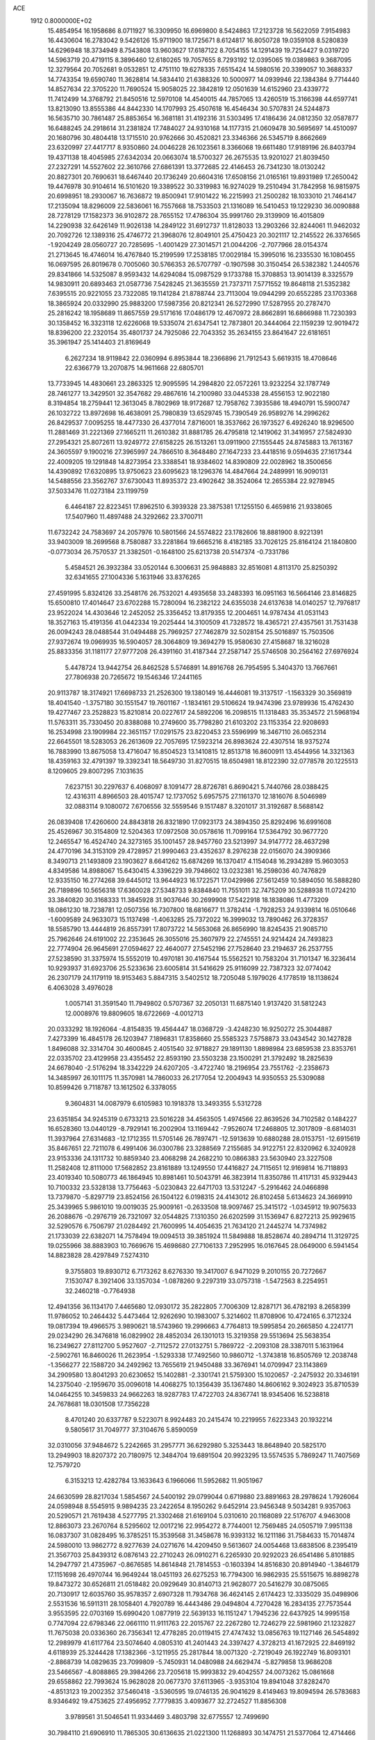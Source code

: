 ACE                                                                             
 1912  0.8000000E+02
  15.4854954  16.1958686   8.0711927  16.3309950  16.6969800   8.5424863
  17.2123728  16.5622059   7.9154983  16.4430604  16.2783042   9.5426126
  15.9711900  18.1725671   8.6124817  16.8050728  19.0359108   8.5280839
  14.6296948  18.3734949   8.7543808  13.9603627  17.6187122   8.7054155
  14.1291439  19.7254427   9.0319720  14.5963719  20.4719115   8.3896460
  12.6180265  19.7057655   8.7293192  12.0395065  19.0389863   9.3687095
  12.3279564  20.7052681   9.0532851  12.4751110  19.6278335   7.6515424
  14.5980516  20.3399057  10.3688337  14.7743354  19.6590740  11.3628814
  14.5834410  21.6388326  10.5000977  14.0939946  22.1384384   9.7714440
  14.8527634  22.3705220  11.7690524  15.9058025  22.3842819  12.0501639
  14.6152960  23.4339772  11.7412499  14.3768792  21.8450516  12.5970108
  14.4540015  44.7857065  13.4260519  15.3166398  44.6597741  13.8213090
  13.8555386  44.8442330  14.1707993  25.4507618  16.4546434  30.5707831
  24.5244873  16.5635710  30.7861487  25.8853654  16.3681181  31.4192316
  31.5303495  17.4186436  24.0812350  32.0587877  16.6488245  24.2918614
  31.2381824  17.7484027  24.9310168  14.1177315  21.0609478  30.5695697
  14.4510097  20.1680796  30.4804418  13.1715510  20.9762666  30.4520821
  23.3346366  26.5345719   8.8662669  23.6320997  27.4417717   8.9350860
  24.0046228  26.1023561   8.3366068  19.6611480  17.9189196  26.8403794
  19.4371138  18.4045985  27.6342034  20.0663074  18.5700327  26.2675535
  13.9201027  21.8039450  27.2327291  14.5527602  22.3610766  27.6861391
  13.3772685  22.4146453  26.7341230  18.0130242  20.8827301  20.7690631
  18.6467440  20.1736249  20.6604316  17.6508156  21.0165161  19.8931989
  17.2650042  19.4476978  30.9104614  16.5101620  19.3389522  30.3319983
  16.9274029  19.2510494  31.7842958  16.9815975  20.6998951  18.2930067
  16.7636872  19.8500941  17.9101422  16.2215993  21.2500282  18.1033010
  21.7464147  17.2135094  18.8296009  22.5836061  16.7557668  18.7533503
  21.1316089  16.5410453  19.1229230  36.0090888  28.7278129  17.1582373
  36.9102872  28.7655152  17.4786304  35.9991760  29.3139909  16.4015809
  14.2290938  32.6426149  11.9026138  14.2849122  31.6912737  11.8128033
  13.2903266  32.8244061  11.9462032  20.7092726  12.1389316  25.4746772
  21.3968076  12.8049101  25.4750423  20.3021117  12.2145522  26.3376565
  -1.9204249  28.0560727  20.7285695  -1.4001429  27.3014571  21.0044206
  -2.7077966  28.0154374  21.2713645  16.4746014  16.4767840  15.2199599
  17.2538185  17.0029184  15.3995016  16.2335530  16.1080455  16.0697595
  26.8019678   0.7005060  30.5766353  26.5707797  -0.1907598  30.3150454
  26.5382382   1.2440576  29.8341866  14.5325087   8.9593432  14.6294084
  15.0987529   9.1733788  15.3708853  13.9014139   8.3325579  14.9830911
  20.6893463  21.0587736   7.5428245  21.3635559  21.7373711   7.5771552
  19.8648118  21.5352382   7.6395515  20.9221055  23.7322085  19.1141284
  21.8788744  23.7113004  19.0944299  20.6552285  23.1703368  18.3865924
  20.0332990  25.9883200  17.5987356  20.8212341  26.5272990  17.5287955
  20.2787470  25.2816242  18.1958689  11.8657559  29.5171616  17.0486179
  12.4670972  28.8662891  16.6866988  11.7230393  30.1358452  16.3323118
  12.6226068  19.5335074  21.6347541  12.7873801  20.3444064  22.1159239
  12.9019472  18.8396200  22.2320154  35.4801737  24.7925086  22.7043352
  35.2634155  23.8641647  22.6181651  35.3961947  25.1414403  21.8169649
   6.2627234  18.9119842  22.0360994   6.8953844  18.2366896  21.7912543
   5.6619315  18.4708646  22.6366779  13.2070875  14.9611668  22.6805701
  13.7733945  14.4830661  23.2863325  12.9095595  14.2984820  22.0572261
  13.9232254  32.1787749  28.7461277  13.3429501  32.3547682  29.4867616
  14.2100980  33.0445338  28.4556153  12.9022180   8.3194854  18.2759441
  12.3613045   8.7802969  18.9172687  12.7958762   7.3935586  18.4940791
  15.5900747  26.1032722  13.8972698  16.4638091  25.7980839  13.6529745
  15.7390549  26.9589276  14.2996262  26.8429537   7.0095255  18.4477330
  26.4377014   7.8716001  18.3537662  26.1973527   6.4926240  18.9296500
  11.2881469  31.2221369  27.1665211  11.2610382  31.8881785  26.4795818
  12.1419062  31.3416957  27.5824930  27.2954321  25.8072611  13.9249772
  27.6158225  26.1513261  13.0911900  27.1555445  24.8745883  13.7613167
  24.3605597   9.1900216  27.3965997  24.7866510   8.3648480  27.1647233
  23.4418516   9.0594635  27.1617344  22.4009205  19.1291848  14.8273954
  23.3388541  18.9384602  14.8390809  22.0028962  18.3500656  14.4390892
  17.6320895  13.9750623  23.6095623  18.1296376  14.4847664  24.2489991
  16.9090131  14.5488556  23.3562767  37.6730043  11.8935372  23.4902642
  38.3524064  12.2655384  22.9278945  37.5033476  11.0273184  23.1199759
   6.4464187  22.8223451  17.8962510   6.3939328  23.3875381  17.1255150
   6.4659816  21.9338065  17.5407960  11.4897488  24.3292662  23.3700711
  11.6732242  24.7583697  24.2057976  10.5801566  24.5574822  23.1782606
  18.8881900   8.9221391  33.9403009  18.2699568   8.7580887  33.2281864
  19.6665216   8.4182185  33.7026125  25.8164124  21.1840800  -0.0773034
  26.7570537  21.3382501  -0.1648100  25.6213738  20.5147374  -0.7331786
   5.4584521  26.3932384  33.0520144   6.3006631  25.9848883  32.8516081
   4.8113170  25.8250392  32.6341655  27.1004336   5.1631946  33.8376265
  27.4591995   5.8324126  33.2548176  26.7532021   4.4935658  33.2483393
  16.0951163  16.5664146  23.8146825  15.6500810  17.4014647  23.6702288
  15.7280094  16.2382122  24.6355038  24.6137638  14.0140257  12.7976817
  23.9522024  14.4303646  12.2452052  25.3356452  13.8179355  12.2004651
  14.9787434  41.0531143  18.3527163  15.4191356  41.0442334  19.2025444
  14.3100509  41.7328572  18.4365721  27.4357561  31.7531438  26.0094243
  28.0488544  31.0494488  25.7969257  27.7462879  32.5028154  25.5016897
  15.7503506  27.9372674  19.0969935  16.5904057  28.3064809  19.3694279
  15.9580630  27.4158687  18.3216028  25.8833356  31.1181177  27.9777208
  26.4391160  31.4187344  27.2587147  25.5746508  30.2564162  27.6976924
   5.4478724  13.9442754  26.8462528   5.5746891  14.8916768  26.7954595
   5.3404370  13.7667661  27.7806938  20.7265672  19.1546346  17.2441165
  20.9113787  18.3174921  17.6698733  21.2526300  19.1380149  16.4446081
  19.3137517  -1.1563329  30.3569819  18.4041540  -1.3757180  30.1551547
  19.7601167  -1.1834161  29.5106624  19.9474396  23.9789936  15.4762430
  19.4277467  23.2528823  15.8210814  20.0227617  24.5892206  16.2098515
  11.1318483  35.3534572  21.5968194  11.5763311  35.7330450  20.8388088
  10.2749600  35.7798280  21.6103202  23.1153354  22.9208693  16.2534998
  23.1909984  22.3651157  17.0291575  23.8220453  23.5596999  16.3467110
  26.0652314  22.6645501  18.5283053  26.2613609  22.7057695  17.5923214
  26.8983624  22.4307514  18.9375274  16.7883990  13.8675058  13.4716047
  16.8504523  13.1410815  12.8513718  16.8600911  13.4544956  14.3321363
  18.4359163  32.4791397  19.3392341  18.5649730  31.8270515  18.6504981
  18.8122390  32.0778578  20.1225513   8.1209605  29.8007295   7.1031635
   7.6237151  30.2297637   6.4068097   8.1091477  28.8726781   6.8690421
   5.7440766  28.0388425  12.4316311   4.8966503  28.4015747  12.1737052
   5.6957575  27.1161370  12.1816076   8.5046989  32.0883114   9.1080072
   7.6706556  32.5559546   9.1517487   8.3201017  31.3192687   8.5688142
  26.0839408  17.4260600  24.8843818  26.8321890  17.0923173  24.3894350
  25.8292496  16.6991608  25.4526967  30.3154809  12.5204363  17.0972508
  30.0578616  11.7099164  17.5364792  30.9677720  12.2465547  16.4524740
  24.3273165  35.1001457  28.9457760  23.5213997  34.9147772  28.4637298
  24.4770196  34.3153109  29.4728957  21.9990463  23.4352637   8.2976238
  22.0156070  24.3909366   8.3490713  21.1493809  23.1903627   8.6641262
  15.6874269  16.1370417   4.1154048  16.2934289  15.9603053   4.8349586
  14.8988067  15.6430415   4.3396229  39.7948602  13.0232381  16.2598036
  40.7476829  12.9335150  16.2774268  39.6445012  13.9644923  16.1722571
  17.0429986  27.5612459  10.5894050  16.5888280  26.7189896  10.5656318
  17.6360028  27.5348733   9.8384840  11.7551011  32.7475209  30.5288938
  11.0724210  33.3840820  30.3168333  11.3845928  31.9037646  30.2699908
  17.5422918  18.1838086  11.4773209  18.0861230  18.7238781  12.0507356
  16.7307800  18.6816677  11.3782414  -1.7928253  24.9339814  16.0510646
  -1.6009589  24.9633073  15.1137498  -1.4063285  25.7372022  16.3999032
  13.7890462  26.3728357  18.5585790  13.4444819  26.8557391  17.8073722
  14.5653068  26.8656990  18.8245435  21.9085710  25.7962646  24.6191002
  22.2353645  26.3055016  25.3607979  22.2745551  24.9214424  24.7493823
  22.7774904  26.9645691  27.0594627  22.4640077  27.5452196  27.7528640
  23.2194637  26.2537755  27.5238590  31.3375974  15.5552019  10.4970181
  30.4167544  15.5562521  10.7583204  31.7101347  16.3236414  10.9293937
  31.6923706  25.5233636  23.6005814  31.5416629  25.9116099  22.7387323
  32.0774042  26.2307179  24.1179119  18.9153463   5.8847315   3.5402512
  18.7205048   5.1979026   4.1778519  18.1138624   6.4063028   3.4976028
   1.0057141  31.3591540  11.7949802   0.5707367  32.2050131  11.6875140
   1.9137420  31.5812243  12.0008976  19.8809605  18.6722669  -4.0012713
  20.0333292  18.1926064  -4.8154835  19.4564447  18.0368729  -3.4248230
  16.9250272  25.3044887   7.4273399  16.4845178  26.1203947   7.1896831
  17.8358660  25.5585323   7.5758873  33.0434542  30.1427828   1.8496088
  32.3314704  30.4600845   2.4051540  32.9718827  29.1891130   1.8898984
  23.6859538  23.8353761  22.0335702  23.4129958  23.4355452  22.8593190
  23.5503238  23.1500291  21.3792492  18.2825639  24.6678040  -2.5176294
  18.3342229  24.6207205  -3.4722740  18.2196954  23.7551762  -2.2358673
  14.3485997  26.1011175  11.3570981  14.7860033  26.2177054  12.2004943
  14.9350553  25.5309088  10.8599426   9.7118787  13.1612502   6.3378055
   9.3604831  14.0087979   6.6105983  10.1918378  13.3493355   5.5312728
  23.6351854  34.9245319   0.6733213  23.5016228  34.4563505   1.4974566
  22.8639526  34.7102582   0.1484227  16.6528360  13.0440129  -8.7929141
  16.2002904  13.1169442  -7.9526074  17.2468805  12.3017809  -8.6814031
  11.3937964  27.6314683 -12.1712355  11.5705146  26.7897471 -12.5913639
  10.6880288  28.0153751 -12.6915619  35.8467651  22.7211078   6.4991406
  36.0300786  23.3288569   7.2155685  34.9122751  22.8320962   6.3240928
  23.9153336  24.1311732  10.8859340  23.4068298  24.2682210  10.0866383
  23.5630940  23.3227508  11.2582408  12.8111000  17.5682852  23.8161889
  13.1249550  17.4416827  24.7115651  12.9169814  16.7118893  23.4019340
  10.5080773  46.1864945  10.8981461  10.5043791  46.3823914  11.8350786
  11.4117131  45.9329443  10.7100332  23.5328138  13.7756463  -5.0230843
  22.6471703  13.5312247  -5.2916462  24.0466898  13.7379870  -5.8297719
  23.8524156  26.1504122   6.0198315  24.4143012  26.8102458   5.6134623
  24.3669910  25.3439965   5.9861010  19.0019035  25.9009161  -0.2633508
  18.9097467  25.3415172  -1.0345912  19.9075633  26.2088676  -0.2976719
  26.7321097  32.0544825   7.1310350  26.6202599  31.1536947   6.8272213
  25.9929615  32.5290576   6.7506797  21.0284492  21.7600995  14.4054635
  21.7634120  21.2445274  14.7374982  21.1733039  22.6382071  14.7578494
  19.0094513  39.3851924  11.5849888  18.8528674  40.2894714  11.3129725
  19.0255966  38.8883903  10.7669676  15.4698680  27.7106133   7.2952995
  16.0167645  28.0649000   6.5941454  14.8823828  28.4297849   7.5274310
   9.3755803  19.8930712   6.7173262   8.6276330  19.3417007   6.9471029
   9.2010155  20.7272667   7.1530747   8.3921406  33.1357034  -1.0878260
   9.2297319  33.0757318  -1.5472563   8.2254951  32.2460218  -0.7764938
  12.4941356  36.1134170   7.4465680  12.0930172  35.2822805   7.7006309
  12.8287171  36.4782193   8.2658399  11.9786052  10.2464432   5.4473464
  12.9262690  10.1983007   5.3214602  11.8708906  10.4724165   6.3712324
  19.0817394  19.4966575   3.9890621  18.5743960  19.2996663   4.7764813
  19.5995854  20.2665850   4.2241771  29.0234290  26.3476818  16.0829902
  28.4852034  26.1301013  15.3219358  29.5513694  25.5638354  16.2349627
  27.8112700   5.9527607  -2.7112572  27.0132751   5.7869722  -2.2093108
  28.3387011   5.1631964  -2.5902761  16.8460026  11.2623954  -1.5293338
  17.7492560  10.9860712  -1.3743818  16.8505769  12.2038748  -1.3566277
  22.1588720  34.2492962  13.7655619  21.9450488  33.3676941  14.0709947
  23.1143869  34.2909580  13.8041293  20.6230652  15.1402881  -2.3301741
  21.5759300  15.1020657  -2.2475932  20.3346191  14.2375040  -2.1959670
  35.0096018  14.4068275  10.1356439  35.1367480  14.8606162   9.3024923
  35.8710539  14.0464255  10.3459833  24.9662263  18.9287783  17.4722703
  24.8367741  18.9345406  16.5238818  24.7678681  18.0301508  17.7356228
   8.4701240  20.6337787   9.5223071   8.9924483  20.2415474  10.2219955
   7.6223343  20.1932214   9.5805617  31.7049777  37.3104676   5.8590059
  32.0310056  37.9484672   5.2242665  31.2957771  36.6292980   5.3253443
  18.8648940  20.5825170  13.2949903  18.8207372  20.7180975  12.3484704
  19.6891504  20.9923295  13.5574535   5.7869247  11.7407569  12.7579720
   6.3153213  12.4282784  13.1633643   6.1966066  11.5952682  11.9051967
  24.6630599  28.8217034   1.5854567  24.5400192  29.0799044   0.6719880
  23.8891663  28.2978624   1.7926064  24.0598948   8.5545915   9.9894235
  23.2422654   8.1950262   9.6452914  23.9456348   9.5034281   9.9357063
  20.5290571  21.7619438   4.5277795  21.3302468  21.6169104   5.0310610
  20.1168089  22.5176707   4.9463008  12.8863073  23.2670764   8.5295602
  12.0017216  22.9954272   8.7744001  12.7569485  24.0505719   7.9951138
  16.0837307  31.0828495  16.3785251  15.3539568  31.3458678  16.9393132
  16.1211186  31.7584633  15.7014874  24.5980010  13.9862772   8.9277639
  24.0271676  14.4209450   9.5613607  24.0054468  13.6838506   8.2395419
  21.3567703  25.8439312   6.0876143  22.2710243  26.0910271   6.2265930
  20.9292023  26.6541486   5.8101885  14.2947797  21.4735967  -0.8676585
  14.8614848  21.7814553  -0.1603394  14.8516830  20.8914940  -1.3846179
  17.1151698  26.4970744  16.9649244  18.0451193  26.6275253  16.7794300
  16.9862935  25.5515675  16.8898278  19.8473272  30.6526811  21.0518482
  20.0929649  30.8140713  21.9628077  20.5416279  30.0875065  20.7130917
  12.6035760  35.9578357   2.6907328  11.7934768  36.4624145   2.6174423
  12.3335029  35.0498906   2.5531536  16.5911311  28.1058401   4.7920789
  16.4443486  29.0494804   4.7270428  16.2834135  27.7573544   3.9553595
  22.0703169  15.6990420   1.0877919  22.5639133  16.1151247   1.7945236
  22.6437925  14.9995158   0.7747094  22.6798346  22.0661110  11.9111763
  22.2015767  22.2267280  12.7246279  22.5981960  21.1232827  11.7675038
  20.0336360  26.7356341  12.4778285  20.0119415  27.4747432  13.0856763
  19.1127146  26.5454892  12.2989979  41.6117764  23.5074640   4.0805310
  41.2401443  24.3397427   4.3728213  41.1672925  22.8469192   4.6118939
  25.3244428  17.1382366  -3.1211955  25.2817844  18.0071320  -2.7219049
  26.1922749  16.8093101  -2.8868739  14.0829635  23.7099809  -5.7450931
  14.0480988  24.6629474  -5.8279858  13.9686208  23.5466567  -4.8088865
  29.3984266  23.7205618  15.9993832  29.4042557  24.0073262  15.0861668
  29.6558862  22.7993624  15.9628028  20.0677370  37.6113965  -3.9353104
  19.8941048  37.8282470  -4.8513123  19.2002352  37.5460418  -3.5360595
  19.0746135  26.9041629   8.4149463  19.8094594  26.5783683   8.9346492
  19.4753625  27.4956952   7.7779835   3.4093677  32.2724527  11.8856308
   3.9789561  31.5046541  11.9334469   3.4803798  32.6775557  12.7499690
  30.7984110  21.6906910  11.7865305  30.6136635  21.0221300  11.1268893
  30.1474751  21.5377064  12.4714466  24.0800076   5.8541072   8.4559638
  24.3563232   5.1525133   9.0455802  23.2098914   6.1013069   8.7690483
  11.5082535  19.0764650   5.3836189  10.8438248  19.5595214   5.8749668
  11.6665676  19.6110432   4.6055478  35.9075655  34.2811696   1.4906837
  36.7838790  34.6622469   1.5462403  35.9743434  33.6274693   0.7946604
  28.1697724  18.9294207   6.5993542  29.0128568  18.4845248   6.5127036
  28.2620797  19.7224884   6.0713819  25.0617262  18.7414052  14.7902961
  25.3573415  19.0778929  13.9443532  25.7013121  18.0660205  15.0161663
  28.2779525  27.1607994  27.5857053  28.1895819  27.5964651  26.7379920
  28.2890638  26.2271122  27.3751426  18.1254463  15.6467733  12.0487288
  17.6268229  16.4515029  11.9072478  17.6086677  15.1537098  12.6859572
  19.9363345  12.8652374   3.0773594  19.9901745  12.3339538   3.8717590
  20.2287151  13.7348005   3.3504993   5.4200493  19.0922308   8.7514912
   4.7537908  18.8700303   8.1011387   4.9467815  19.1083313   9.5833507
  19.4643764  14.7228648  -9.1165926  18.5436972  14.4665241  -9.0630108
  19.9133298  13.9387213  -9.4324909  24.1014894  12.1593171   3.2458555
  25.0095397  12.2860467   3.5208391  24.0172559  11.2133631   3.1262409
   6.5669954  23.2512573  24.2489868   5.9448138  23.9207732  23.9646096
   6.4990495  23.2512333  25.2037722  12.2723263  31.9042747   8.3607892
  12.9272267  32.6018398   8.3879966  11.7748334  32.0738832   7.5608107
  13.7894595  21.2029729  17.6614134  13.6826491  22.1520737  17.5979236
  12.9143604  20.8769941  17.8715830  24.0436291  11.2289587  10.3152129
  24.6909223  11.6684151  10.8666851  23.2503197  11.7560122  10.4106413
  20.4343059  17.2745501  11.8067228  19.5896358  16.9052720  12.0644010
  20.2574938  17.7226357  10.9795658  24.9953156  28.8917481   8.6691554
  24.5903392  29.7343878   8.8745435  25.9147976  29.1014810   8.5054583
  38.4001542  19.8074703   2.4023474  37.7017551  19.4665215   1.8435769
  39.1682021  19.8412029   1.8320874  20.4427487  22.6345329   1.6850760
  20.5149360  23.4347635   2.2053180  19.6014006  22.2570657   1.9417542
  24.4242470  29.2845371  -1.0429883  24.6293670  28.3631202  -0.8844055
  23.6593329  29.2640939  -1.6180711  31.9669892  10.1025736   0.2488251
  32.3285617  10.0083715   1.1300873  31.7502431  11.0321378   0.1769687
  28.8384677  17.7010028  14.8797725  28.2024448  17.0313221  15.1312369
  29.4008621  17.7977847  15.6482630  37.0306097   0.2790894  22.7926401
  36.6918428   0.2195132  21.8993766  36.6533076   1.0879772  23.1384369
  21.8193652   9.0364090  29.8332458  21.6302755   8.1549576  29.5115002
  22.7730694   9.0638061  29.9102501  21.4541423   3.0301952  30.4782753
  21.3906957   3.3102612  29.5651656  20.7140810   2.4350917  30.5982464
  21.0913768   5.6550747  18.1904392  20.5358330   5.7713271  18.9612105
  20.4818232   5.4298590  17.4876205  10.2658363   6.0496355   5.3654892
   9.3711928   6.3299922   5.5584791  10.7962511   6.4504377   6.0541470
  24.0105751   2.8427770  16.2142661  23.3412055   2.3873422  15.7036240
  24.8059073   2.3272384  16.0804810  43.8067438  18.9166919  27.0812491
  44.1642303  19.5452225  27.7084530  44.5766950  18.5315190  26.6628607
  13.3810328  11.8370532   8.3728201  14.0082467  11.2072624   8.7280637
  12.5254952  11.4963826   8.6340303  26.1950733  16.4706201  16.3612445
  25.5955882  15.8075686  16.7036071  27.0445001  16.2438390  16.7397629
  25.1172352   6.7841301  15.5437592  24.2225442   6.9824756  15.8201989
  25.6427040   6.8940202  16.3362480  17.6104476  13.2380571   7.4800354
  17.9895214  13.9198803   6.9253714  16.7200375  13.1260083   7.1470987
  35.5561740   8.9874316  26.3161702  36.0941943   9.4598101  26.9514848
  36.0328445   8.1726804  26.1574331  38.3238273   8.5500837  13.4035875
  38.8816139   9.1933099  13.8410416  38.1619298   7.8814325  14.0691149
  19.2460301   1.5431306  31.2082973  19.4270109   0.6824524  30.8305264
  18.8464178   1.3529399  32.0570431  27.4277275   9.1589628  25.6577889
  26.8509562   9.7378082  25.1592864  26.8369061   8.6599518  26.2218368
  19.3680623   3.6099031  11.1256188  19.4833404   4.0432059  10.2799289
  18.5135490   3.9109675  11.4344862  15.2396439   4.4127622  21.9934152
  16.0590636   4.0961019  22.3735591  14.9512765   3.7024556  21.4202305
  32.9979778  10.5084582  18.7261074  33.5520756  10.2250590  19.4533571
  32.4872398   9.7318872  18.4973806  28.3524666  12.7111650   8.9249702
  28.7119329  11.8349793   8.7859937  28.9961038  13.1484654   9.4824031
  21.6305653   6.4833715   3.0859161  20.7046912   6.3340356   3.2774565
  21.6295850   7.1722802   2.4213593  15.2325386   9.4625565  17.3023490
  14.4682112   9.1285251  17.7718791  15.4275062  10.2984148  17.7260947
   9.6822203   9.1901047  22.8663454   9.2146047   8.6337138  22.2434516
   8.9939190   9.5670502  23.4144195  17.9047975  -0.5458262  25.5050077
  18.1473105  -1.3062351  24.9766162  17.5410171   0.0769521  24.8756884
  32.0040835   3.1195411  25.0011115  31.8695466   2.4811840  24.3006603
  32.7693903   2.7959524  25.4763248  29.9142862  16.0713554  22.3107819
  30.4612974  16.5917750  22.8991475  30.4141946  15.2678139  22.1671002
  23.3029928  17.5406776   8.1325789  23.0463023  18.1796590   7.4677146
  22.6829150  16.8196312   8.0238251  16.7981476  11.9707156   9.6087769
  17.2768941  12.2609350  10.3851829  17.2542418  12.3862074   8.8769460
  18.9366114  12.9994044  11.1751820  18.6465910  13.9102092  11.2257254
  19.8476866  13.0215549  11.4678988  36.5509163  14.4118290  24.9156403
  37.3675494  13.9198024  24.8304811  36.0064414  13.8745108  25.4910254
  34.6690868  11.6554233  23.5814482  35.3213891  12.2074799  24.0126873
  33.9276189  11.6434643  24.1866871  20.2712919   0.4959554  27.1455624
  20.7794033   0.8123187  26.3985892  19.4078089   0.2997948  26.7820381
  28.8120844   6.7573472  27.7759380  29.1378587   7.4283314  27.1760353
  27.9742591   6.4866942  27.4004018  34.6683149  -1.6927936  31.1787064
  35.3554612  -1.9133270  30.5498767  34.6409283  -2.4405785  31.7756147
  23.2029138   3.5036800  23.5316540  23.0292696   3.1713871  22.6509378
  24.0882659   3.1999614  23.7319999   7.1389591   8.5239458  11.8278711
   7.2926363   8.5364771  10.8831711   6.2244562   8.7893185  11.9253072
  32.4055987   7.8666032  16.5201467  32.1514932   7.0707933  16.9874249
  33.0036437   7.5627850  15.8373081  37.5438578   7.6370886  25.2486227
  38.2246388   7.1659398  24.7682189  37.1547510   8.2232416  24.5995831
  25.4821850   5.7828886  23.2463068  25.6802784   4.8535044  23.3613542
  24.8821112   5.9903380  23.9626224  33.1853020   4.1982761  14.6371819
  32.2546954   3.9934184  14.7279377  33.2058379   4.9788158  14.0834962
  17.9954001  -4.2208632  13.7112249  18.1956814  -4.5206849  12.8245310
  18.7050114  -4.5723789  14.2489240  22.7087952  11.3990337  22.4455616
  23.1466657  12.2421676  22.3288296  21.8943839  11.6130861  22.9006964
  22.6834660  19.3799259  11.5153825  22.3627376  19.0161733  12.3406395
  22.4452200  18.7270300  10.8572051  25.7918623  13.3161779   0.6625688
  25.9187323  12.7955587   1.4557216  26.4433323  12.9787136   0.0478033
  24.4822479   9.6767012  20.9099602  24.0089778  10.0997795  21.6263764
  25.2992148   9.3754793  21.3075306  35.1997932   1.4418809  25.2060058
  34.4341687   1.2607097  25.7511920  35.9156790   0.9732470  25.6350998
  16.9088825  13.4823437  20.6220018  16.3862498  13.0053162  21.2666192
  17.5397449  12.8379853  20.3009927  19.6432493   5.7317289  20.4727928
  19.3428219   4.8830527  20.1476407  18.9685933   6.0020432  21.0956903
  31.3509755   2.2947013   4.1655787  31.2865430   3.1478422   3.7363573
  30.8173957   2.3830134   4.9553416  29.6402133  11.0772073  22.5602787
  29.6775370  10.5236130  21.7802966  30.3440216  10.7497280  23.1203172
  10.0059680  26.0954074   5.0286790  10.6605596  25.6124822   5.5331836
  10.4961860  26.4701483   4.2969089  19.1911360   8.1272988  18.2922085
  18.9228808   8.2601490  17.3830210  19.8748635   7.4590777  18.2449947
  30.9416986  21.3644050  27.2446200  31.6395170  21.9962059  27.0711005
  30.2438977  21.8824344  27.6458073  24.3981647   4.1999805  31.1789266
  23.7257465   3.5312873  31.3090612  24.2352160   4.8412908  31.8705917
  28.4253340  26.0009478  20.4999177  27.6273691  25.4941271  20.6503061
  28.2265633  26.5388340  19.7334972  25.4379607  -1.5040667  16.5754010
  24.7169970  -0.9875586  16.2153142  26.1218867  -1.4591016  15.9072279
  33.1847361  14.3501792  13.8690832  32.3095596  14.6193737  14.1480677
  33.7205331  14.4217678  14.6590379  18.2557903  -7.0745286  23.2030492
  18.8186564  -7.7178299  23.6338358  18.1379437  -7.4150856  22.3162770
  18.6893643  11.4429935  19.6706290  18.1556519  10.7864788  20.1182575
  18.4550288  11.3529094  18.7469388  15.1521021   9.7313904   9.1860817
  15.0850476   9.6603712  10.1382853  15.6950271  10.5063196   9.0413436
  19.5567583  23.7924052   6.3712944  20.0782715  24.5945976   6.3440322
  18.6540021  24.0966706   6.4644914  14.1104902   0.9063127   8.4151873
  14.3412423   0.8021502   9.3382991  13.3264276   1.4552989   8.4247713
  28.5091590  -1.2494103  22.9470538  28.3577155  -2.0900833  23.3789863
  28.6939649  -1.4780271  22.0361131  35.9797504   5.1013105  18.8394904
  35.4739356   5.1533215  19.6504640  35.5796944   4.3801859  18.3535208
  31.4185056   6.1699440  22.6172356  31.1594804   5.4743403  22.0128572
  30.9086207   6.0010184  23.4095192  21.0653427  11.4866053   9.2288757
  21.6918938  11.7659347   8.5613124  21.1028881  10.5303824   9.2074300
  31.1748351   5.6007120  18.0418524  31.6716288   4.8003288  17.8721036
  30.5575326   5.3576569  18.7318478  14.8539977  10.4261176   5.3027926
  15.1339925  11.3209541   5.4954124  15.2675409  10.2210171   4.4642536
  12.7505719  15.6469772  15.4411373  12.0830212  15.4006920  14.8008627
  12.8294864  16.5967081  15.3516078  31.1020292  -2.8786115  20.6668379
  31.4654963  -3.6993870  20.3344962  30.1662225  -3.0537967  20.7658728
  19.6372067  15.5903247  19.9895679  20.1861892  15.5643974  20.7732629
  18.7409011  15.6025889  20.3253024  18.0447072   7.3763789  11.4505974
  17.6904937   6.5866392  11.0418482  18.2542264   7.9529906  10.7158509
  26.7985235   8.6070549  22.0193859  26.5834814   7.7278796  21.7078741
  27.7540233   8.6481286  21.9798273   4.8717578  25.6633205  11.1201338
   4.1766763  25.0290026  10.9448217   5.1632397  25.9450033  10.2529977
  10.0477446   8.2792986  10.9379590   9.5712181   7.7593626  11.5851227
  10.7835729   8.6511638  11.4242767  14.7347121   7.4786699  30.8013383
  14.8099593   8.4241800  30.9301029  13.9369424   7.2356995  31.2711900
   8.2422088  12.9732374  18.0822920   8.5574824  13.3393991  18.9085849
   8.2042202  12.0294764  18.2375461  14.7358554   6.9574914  20.7498581
  14.5643711   6.6978291  19.8446507  15.3387785   6.2913617  21.0799897
  16.2232418  20.7995378  15.1457098  16.9023080  21.0064329  14.5036075
  15.8481647  21.6485491  15.3796519  22.4538331   7.5355827  16.7235828
  22.2606932   6.7908469  17.2930539  22.6275081   8.2589587  17.3259083
  16.2971987  15.2817989  17.8799049  17.0061621  14.6842714  18.1177362
  15.9241149  15.5562406  18.7175934  20.9606221  13.1505705  19.0560290
  20.5445059  14.0075565  18.9630023  20.2535519  12.5703612  19.3382360
  27.0600507  -4.4949192   8.1309399  27.4992863  -3.6444475   8.1322617
  26.9624906  -4.7155417   9.0572442  29.4871661   3.2445970   6.0840158
  28.5982910   3.1875340   6.4345536  30.0287332   3.4709721   6.8401185
  25.8030619  -1.5614739   4.1218071  25.2132072  -1.0763390   3.5447912
  26.6631173  -1.4781539   3.7099890  20.3183097  12.3684373   5.8633893
  20.3714801  11.4234885   5.7202931  19.4908547  12.4941571   6.3278723
  -0.9009957   2.5561521  -0.9676231  -0.3596146   2.4834897  -0.1815833
  -1.2259731   1.6683741  -1.1175291  15.2054592  16.1417962  -4.2397859
  14.8583444  16.4116247  -3.3895296  15.9387199  15.5645349  -4.0268777
  17.1069281  -4.1367553   3.4257078  16.2893020  -4.4936590   3.7726071
  16.8302919  -3.4468329   2.8226230  21.6556774   7.5457290   9.1159379
  21.5389453   7.0086702   9.8996300  21.4913837   6.9461917   8.3880681
  16.4101038   6.5829747  13.8400130  15.6065651   6.7345792  13.3424455
  17.0892916   7.0387288  13.3427968  15.5821145   4.0024719  14.4250869
  15.9569220   4.8812131  14.4847961  15.3692916   3.8953432  13.4980154
  32.8725102   4.6201678  10.3441863  33.3104158   5.0721388  11.0654302
  32.3929578   3.9064461  10.7647369  12.4960931  -0.0186843   3.8551967
  12.1196098   0.1780179   2.9974086  11.8713385   0.3481285   4.4807860
  16.7248105   5.9178999   7.2642414  16.0008379   6.4691197   6.9671688
  17.4865865   6.2444246   6.7853773  22.2519660  19.1221579   6.3501174
  22.9344228  19.6484500   5.9335825  21.6882921  19.7618368   6.7852202
  16.0478119  -1.7986685   2.1813158  15.2917442  -2.0918339   1.6727417
  16.6428226  -1.4242413   1.5317019  22.6080751   0.5763822  11.0928478
  21.7326083   0.6772708  11.4664937  22.8625878  -0.3186532  11.3172732
  15.1014892  18.6864595   4.6494235  14.8820987  19.0236764   3.7808704
  15.1597360  17.7384508   4.5306021  13.1439932   0.3555792  14.0079240
  12.8054802  -0.3574473  13.4664132  12.4002970   0.9485270  14.1154453
  26.2692484  12.9507671  10.7166562  27.1569039  12.7679751  10.4086193
  25.8382553  13.3685368   9.9710389  26.8133577   9.5085471   8.9838426
  25.8820397   9.3604053   9.1479541  27.0656403   8.8061471   8.3844933
  25.8973787   6.9018946   1.9077418  25.6223209   6.5798179   2.7661367
  25.2381939   6.5627573   1.3021898  18.4446293  18.5365951  15.6286641
  18.5856293  19.2346478  14.9890757  19.0701090  18.7232960  16.3287711
  19.1011248  10.3698685  -0.5504818  19.5766663   9.5425583  -0.4753156
  19.7220608  11.0315798  -0.2458369  27.4871042   0.9704085  -4.7346440
  27.5558833   0.1856216  -5.2783450  27.2318908   0.6427101  -3.8722568
  28.5513660   7.8230651   5.4296719  28.5994693   7.2945655   4.6330502
  27.7264837   7.5633340   5.8399655  37.7675583  25.1352458  -6.3337257
  37.8949977  25.9779973  -5.8981103  37.6469660  25.3585142  -7.2566778
   1.9813451  10.6479720   6.2174447   2.0429627   9.7491999   5.8939577
   2.8491928  10.8334446   6.5761536  36.1736698  11.8454306   8.6662932
  36.2773466  12.2946878   7.8274542  36.5403469  12.4518830   9.3097178
  24.9567214  -4.1425504   3.0649264  25.3968003  -3.2991794   3.1711703
  24.6885977  -4.3860956   3.9509440   6.5632839   7.4147590   9.3691549
   7.4130285   7.7881737   9.1352160   6.6260119   6.4955254   9.1097196
  14.8997903  -1.4339716  -2.4930275  14.6634828  -2.3275446  -2.2441944
  14.1604307  -1.1281976  -3.0184621  24.1083962  13.2529424  -9.3125192
  24.3438109  13.6072425 -10.1700058  24.3540670  12.3289979  -9.3594687
   9.5592764  -0.2850033  10.9166844  10.1599141   0.4240641  10.6871423
   8.9121042   0.1255231  11.4901546  26.4347144   3.7366190  20.0635318
  26.7844929   3.3412054  20.8619896  25.8053954   4.3874339  20.3743844
  30.2145851   1.5438111  -4.0184594  29.2736850   1.4083761  -4.1306926
  30.6176066   0.9925274  -4.6891991  20.2320480   1.5389799  12.4908951
  19.4019580   1.0696443  12.5740009  20.0367915   2.2687010  11.9030059
  22.9674618   0.4597860   6.5136149  23.3784788   0.2568606   7.3539233
  22.7710847   1.3953352   6.5627640  14.8163174   9.6981021  11.8882333
  14.5439066  10.4139765  12.4622961  14.7384183   8.9132610  12.4306243
  27.5872371   0.9776445   9.5932882  27.7419778   1.7212215   9.0107247
  27.4685941   1.3712546  10.4577110  26.6895420  16.3621620  12.5385998
  25.9221575  16.5819972  12.0103714  26.4462120  15.5537313  12.9896675
  29.4083040   0.1889645   6.4779587  28.5291468   0.3972827   6.1618605
  29.9178171   0.9813399   6.3083429  27.0232614  11.7774028   2.8579684
  27.8257464  12.0160002   3.3219953  27.0458082  10.8213677   2.8164910
  22.3906083  -6.2417353  -0.5910457  22.2288866  -7.0117703  -1.1361365
  21.6009478  -6.1563138  -0.0568442  19.4030359  10.0265141   4.4109972
  18.9042659   9.2769094   4.0861078  20.2949980   9.6945666   4.5132047
   9.9879999  19.9256053  12.3208695  10.0144367  20.2159053  13.2326035
  10.8360115  19.5049991  12.1787476  28.2644063  -6.5025156  13.3006099
  27.5052244  -6.9366197  12.9114718  28.2007557  -6.7006098  14.2349220
  32.8119100  22.5858936   6.4703910  32.1500325  22.9197342   5.8648330
  32.5404826  22.9151956   7.3271986  18.4150356  15.3016084   5.7407259
  18.5029288  16.1983038   6.0639038  19.1780940  15.1743078   5.1770166
  33.0490062   6.0540558  12.8626312  33.4530168   6.8503424  12.5177619
  32.1324702   6.1145197  12.5933029  31.3350206  15.4748382   7.7156768
  31.4185999  15.7341817   8.6332755  31.6063094  14.5570121   7.7005258
  26.9146543  -9.6405742  12.9172681  27.7319641  -9.3304648  13.3072279
  26.9979677 -10.5941322  12.9130466  25.1906604   4.4215732  14.3432384
  24.6891512   3.9369204  14.9988542  25.3072479   5.2912847  14.7256532
  37.2631654   3.6946718  22.0256078  37.4175829   4.5795590  21.6949088
  37.5522796   3.1201868  21.3166566  13.5906326  14.5688389   4.8463006
  13.1788267  14.8248290   5.6715987  12.8574036  14.3619079   4.2668296
  24.7299056   9.4523534   5.1821008  25.0675937  10.2415638   5.6055929
  24.8670044   9.6049035   4.2471333  21.7012551   9.1701856   1.7489402
  21.2191873   8.7443881   1.0400403  21.5789328  10.1066497   1.5930426
  14.6486313  13.8838456   9.9255648  15.5624088  13.6170886   9.8251492
  14.1779385  13.3811881   9.2607223  19.2885468  17.6829300   6.6956673
  18.5884667  18.2251174   6.3321393  20.0413025  17.8522203   6.1291591
  17.2950664   9.4785943  13.5685955  16.4500939   9.2286433  13.1947267
  17.7830771   9.8473577  12.8323272  30.4712414  -7.7026274  15.9096867
  30.0540228  -8.2716669  16.5564900  31.4076464  -7.7773570  16.0935152
  19.5309206   6.3668892  13.5598238  20.3089327   5.8690353  13.3086854
  19.3235435   6.8929170  12.7874758  32.8869397  16.7187825   2.3060820
  32.2112902  17.3788541   2.1510496  33.1291358  16.8351473   3.2247942
  13.1811689  24.3681609  15.1951532  14.0447313  24.3961616  14.7831971
  12.9335283  23.4438992  15.1697318  16.4911977  -5.4488140  -7.2710311
  15.6369415  -5.5563710  -6.8528090  17.1199948  -5.5181845  -6.5526761
  26.7109208   5.0972178  11.5537965  27.3816201   5.1868182  12.2308238
  27.1522579   5.3535900  10.7440269  29.6550806  23.9367263  10.5492378
  29.8019428  23.0661942  10.9191529  28.8310786  24.2272125  10.9402241
  13.5761567   8.9479206  -2.6567637  12.8680901   9.1949355  -3.2516226
  14.0486311   8.2567552  -3.1207575  18.4040142  16.8336634  -2.5873654
  17.5827767  16.8146667  -2.0960001  18.9843087  16.2432001  -2.1069040
  21.8770437   6.9490466  -2.7823081  21.2962060   7.2971171  -3.4588481
  22.5141277   7.6472688  -2.6311733  22.5943740   9.4489326  18.7325691
  23.1965309   9.4345485  19.4764992  22.0705679  10.2392961  18.8636588
  22.3603944  -2.7726145  21.9166486  22.8117097  -3.6105929  21.8149698
  21.9814915  -2.8096579  22.7948810  20.9687573  12.6483830  15.3339317
  21.1411770  12.0822121  14.5816327  21.8166020  12.7316218  15.7703517
  28.3094004   9.5172717  15.3282601  29.2118103   9.2839030  15.1104819
  27.7861318   9.1322804  14.6252639   8.6099581  21.2076015  14.6129486
   8.5470250  20.8419623  15.4953200   7.7216199  21.1419355  14.2625559
  18.9777209  20.9983873  10.5436177  19.5424904  20.3388820  10.1407281
  18.4468723  21.3329888   9.8207944  20.3030404  20.1467697   0.5279567
  20.5107863  21.0456910   0.7829350  21.0519316  19.8681496   0.0009229
  15.3168151  22.7000686   7.5921784  14.5928815  23.3158472   7.7060591
  15.0001491  22.0763031   6.9388247   9.4623108  18.0048354  -9.4003750
   9.7410689  17.6119072  -8.5732515  10.2150302  18.5231230  -9.6850210
   9.9423728  15.2961014  13.7990409   9.6014354  15.0305337  14.6531295
   9.5660182  16.1635128  13.6500897  10.1957345  22.9618007  13.3886167
   9.3877056  22.4486670  13.3924687  10.7543254  22.5338470  14.0375109
   3.0850049  33.6008334  25.1145870   3.1572249  34.3509718  25.7047636
   3.8970275  33.1119460  25.2481543  10.8698037  22.9985467  20.1390622
  11.1698449  23.7531396  19.6323111   9.9515802  23.1888205  20.3311388
   1.2518807  19.4398329  22.8949186   1.9155430  20.0963657  22.6833793
   1.3733510  19.2687605  23.8288410  -3.5235013  13.8176655  24.5113529
  -2.7349737  13.6645728  25.0319474  -3.1954523  14.0634730  23.6463706
   0.2489295  22.9169532   2.2651537  -0.5432022  23.3929911   2.5144469
  -0.0364378  22.3249479   1.5692176  -1.0051974  41.8170396  21.6067570
  -0.2479718  41.3985883  21.1971966  -1.6373376  41.9175849  20.8950539
   0.7105475  29.1169798  13.5722925  -0.1299031  29.2505010  14.0105239
   0.9228513  29.9711483  13.1960544   1.8356466  20.8867393  25.3214387
   1.9048836  20.1407586  25.9172162   2.6642234  21.3544610  25.4259787
  14.5702049  19.7775283  19.7023509  14.2789489  20.0060666  18.8196437
  13.7726053  19.8000646  20.2310842   7.0904439  31.2614911  19.4606751
   7.6682546  31.4834166  18.7305274   6.2117374  31.2674636  19.0811082
   5.5249414  12.8107260  19.6445029   6.2318701  12.1867425  19.4797962
   4.9291759  12.6987160  18.9037269   8.9774822  33.2589688   3.8189726
   9.6052995  33.7305500   4.3664106   8.9508937  33.7567852   3.0018412
   6.4686126  28.4014094  17.5964659   5.8848819  28.5598903  16.8545938
   7.3441558  28.5845573  17.2557126   7.8423438  29.6234516  13.0557796
   8.2739662  28.9561120  13.5892511   7.0093033  29.2257701  12.8025509
   0.8945932  16.4598110   3.6060215   1.5140864  15.9782383   4.1542439
   0.1754952  16.6834624   4.1968768  25.8805920  24.9471966  20.8532235
  25.6650172  24.1874018  20.3124174  25.3130951  24.8644602  21.6196005
   5.5008246  27.8765906  25.2788806   5.0767312  28.6383271  24.8837425
   6.3690000  27.8503071  24.8766213   3.9714902  23.5820015  18.8029653
   4.5983852  23.2394522  18.1658667   3.2277112  23.8721788  18.2749296
  20.6824228  15.8005350  28.7008710  20.4302652  16.5484419  28.1593143
  21.5204952  15.5138177  28.3380217   6.5072812   8.4328034  23.1952205
   5.9349043   7.6828532  23.0333837   6.0861324   8.9049252  23.9135285
   6.8510446  29.1439204  21.8921652   6.8596701  28.2815312  21.4769033
   7.5091436  29.6472005  21.4127418  17.1820970  37.4234912   3.2448988
  16.7057578  37.9339167   2.5900716  16.6499945  36.6376349   3.3695131
   7.3545067  24.0522885  20.2063972   6.9409566  23.9581375  19.3482924
   7.2805055  23.1849079  20.6044005  -8.7754654  22.0071510  33.0889594
  -8.9426036  21.3331547  32.4301532  -9.3967691  22.7049026  32.8807376
   7.0816360  15.8005075  19.5612272   6.8725377  14.8887267  19.3583343
   7.4685765  15.7685228  20.4361477   3.8960661  35.3973132  11.4349810
   3.0731257  35.3929724  10.9461231   4.2347086  36.2859497  11.3259936
   0.8564202  27.3175648  18.3541009   1.4871045  26.8911623  17.7738853
   0.1102924  27.5197528  17.7896144  10.5253913   1.4407994  30.2864906
   9.8227434   1.7061690  29.6931132  10.0725267   1.0584021  31.0381007
   7.4390936  21.7973468  22.1725672   6.8599807  21.0434278  22.0609153
   7.1379270  22.2131342  22.9804356  14.5179263  30.4259792  20.0353559
  13.9556600  30.1049116  20.7403411  14.8622196  29.6333357  19.6237611
   4.0267561   9.5266810  14.1004890   4.1900715   9.3011167  13.1846939
   4.7666359  10.0821584  14.3459571  -3.4173423  14.8715982   3.5139516
  -3.3033045  13.9422833   3.3149518  -2.5260931  15.2175243   3.5613009
  -5.1055995  28.4300031  20.5018506  -5.0989647  27.7024930  21.1238770
  -5.2873318  28.0203182  19.6560590  12.4443445  24.8232818   1.3847962
  12.5117329  25.5167776   2.0411149  11.8133732  24.2050803   1.7534885
   0.5594532  25.3057534  25.2252403  -0.3598802  25.1254070  25.4215389
   1.0301486  24.5428207  25.5608164  12.7730350  32.3689281  16.1963828
  13.4119372  32.9395259  15.7692365  12.7521838  32.6703945  17.1046311
  14.2681785  32.7873513  18.5787071  14.4120189  31.9398972  18.9998523
  15.0337503  33.3082854  18.8211102   1.8737072  19.8659498  17.6728390
   2.5645645  19.2830673  17.9877929   1.5403722  20.2911371  18.4629880
  17.7530719  32.8905261  23.4449562  17.7587094  32.5287989  24.3311579
  18.3970434  32.3667133  22.9683509  -8.3759581  23.6272806  19.8429638
  -7.4332303  23.7458901  19.7270853  -8.4586865  22.7806176  20.2817685
  16.8756421  35.9609353  16.5665970  16.1693861  36.5731979  16.7729191
  17.0787178  36.1307199  15.6467246   9.3846650  20.0026135  22.7262184
   8.6200519  20.5481045  22.5417243   9.9028615  20.5178016  23.3445108
  21.1295322  32.2488725   2.9326896  20.5856498  31.4661007   2.8449847
  20.7111447  32.8960690   2.3649569  24.4288051  35.9783285  12.5345330
  24.2090782  36.6079817  11.8478827  24.9847080  35.3325875  12.0983881
   8.6592924  32.0797146  13.8165498   7.8826913  32.4664906  14.2209343
   8.3933969  31.1880810  13.5917813  -1.1616913  21.3427717   7.8830595
  -1.8124831  20.7559247   7.4979459  -1.2672423  21.2305256   8.8277772
  -2.1260800  10.3882910  15.2598014  -1.2877657  10.0480959  14.9471862
  -2.7809124   9.9416422  14.7232091   8.8294847  27.6687543  14.6743904
   8.9384230  27.2736760  15.5394207   9.5489656  27.3099975  14.1548978
  13.4048860  27.2458151  15.9288698  13.7155934  27.8197268  15.2286427
  13.4919704  26.3623748  15.5708456  17.9964846  28.9588026  -4.7776353
  18.0558901  28.1427039  -4.2809607  18.2848972  29.6342864  -4.1638181
   7.8676442  17.3973093   8.7799925   7.0950463  17.9069577   8.5358963
   8.0127584  17.6091056   9.7021183   6.4574260  20.1160542  16.8698220
   6.7189577  19.6382004  16.0827459   6.2138242  19.4331616  17.4947601
  -3.8211176  32.5957269  18.9954769  -3.3942365  32.2646875  18.2052761
  -4.5846264  33.0743330  18.6726420  10.4083970  34.4202112   8.7758470
   9.5839673  34.0666030   8.4419177  10.1492621  34.9856286   9.5034348
  11.5015892  38.9124068  20.4244230  10.5498327  39.0137600  20.4135228
  11.8300916  39.7656756  20.7077080  14.5008415  18.3611236  15.4725049
  15.0666563  17.5989427  15.5956535  15.1033363  19.0760087  15.2671487
   1.7781658  14.7210150  17.0242695   2.0894094  14.9018320  17.9112106
   1.8891979  13.7760708  16.9194636  23.3961005  15.1755644  22.1208730
  24.0735672  15.8473685  22.0437362  23.4037471  14.7293618  21.2740693
  19.1502554  34.2446895  16.2393198  19.3520402  34.1915122  15.3051427
  18.4315708  34.8745892  16.2936400  23.4910403  22.9481227  19.3899259
  23.1927435  22.0652026  19.1715155  24.4429217  22.9091785  19.2969913
  10.0435663  23.1803300  34.0394272   9.5518085  22.3757381  34.2038593
   9.9509767  23.6867747  34.8463800  16.3180876  24.9691521  10.0347394
  16.3336158  24.9844090   9.0777870  16.8805474  24.2317728  10.2716838
  19.3742249  21.9023935  17.4031291  20.0119242  21.1984932  17.2844031
  18.5595665  21.4523340  17.6267580  17.9941220  29.1230278  12.7828901
  17.2298551  29.0458647  13.3540065  17.6736965  28.8668486  11.9180597
   7.9837628  25.5225511  32.9422201   7.7912744  24.6392696  33.2568528
   8.8419179  25.7273518  33.3135129  15.6641887  30.6705089  30.2800411
  15.1896004  31.1465931  29.5986149  15.2712205  30.9704254  31.0997105
  12.2823447  33.2453408   0.5926712  12.5364588  34.0751384   0.1888223
  12.8808370  32.6014498   0.2139324  19.9290931  18.3891611   9.2493524
  18.9841893  18.2405361   9.2853965  20.1157802  18.5193369   8.3196030
  15.1609636   0.9159529  27.7638043  14.6315555   1.2298897  28.4968818
  14.8140627   0.0442867  27.5738316   5.9271217  23.4660494  26.9518094
   5.5279623  24.2601638  27.3071766   6.8692714  23.6157623  27.0303705
   0.2110766  21.4546169  16.0491466  -0.3955000  20.7944446  16.3845111
   1.0751560  21.0520370  16.1359109  10.3706956  18.4686613   0.3981979
  10.6255017  18.2928140  -0.5075523   9.7353253  19.1817059   0.3341377
  10.2797823  26.4341554   9.4567434  10.7699315  25.9926516  10.1503283
   9.9300709  27.2212542   9.8743669  -2.6959173  21.3962230   5.4878183
  -2.8342009  21.8250609   4.6433022  -2.0745070  20.6927181   5.3003030
   2.9599228  27.6012315  13.0318755   2.0660368  27.8888694  13.2175204
   3.1110804  27.8605610  12.1229578   7.5629187  31.4398676   4.9436059
   6.7866239  31.4417512   4.3836107   8.0712326  32.1962868   4.6508964
   8.0415566  34.1899049  -3.5775484   7.3506477  33.6432705  -3.9518043
   8.0787898  33.9317048  -2.6565824  22.6085501  30.9885146  21.3376930
  22.6903021  31.5608781  20.5748376  22.9641083  30.1489051  21.0463749
   9.2165552  25.1071090   0.5978034   8.9140733  24.7551587   1.4349816
   8.9781335  24.4377709  -0.0435806  12.7705033  12.6684965  -3.6087357
  13.6600248  12.3458326  -3.4642662  12.8156912  13.1282318  -4.4470872
  32.6263746  30.8448014  11.4531352  33.4290569  30.5718924  11.8974928
  32.5289947  30.2234963  10.7315197   7.4993416  15.3673631   7.4511174
   7.5132742  16.0684360   8.1026805   6.6258220  15.4183679   7.0630531
  21.9428990  20.6470611  22.7783189  22.8306561  20.2926692  22.7280645
  21.4304549  20.0939043  22.1887000  -3.8333348  37.4655030  14.0680321
  -3.8865522  37.0730998  14.9394789  -3.1682410  36.9489689  13.6129777
  14.0122209   7.1047737   9.7964946  14.4195137   7.8987602   9.4501857
  13.9988830   7.2363616  10.7445129  10.1770133  27.6557736   1.3036816
   9.8164981  26.7883429   1.1197674   9.6152214  28.0070970   1.9944736
   3.3412990   8.0625142   0.8908211   3.9219125   8.5445702   0.3019732
   2.4743429   8.4351929   0.7304167   3.9607096  31.5548537  15.1833128
   3.0117152  31.6712920  15.1376651   4.0846430  30.6060583  15.2089964
  11.4663229  25.5268886   7.1526120  12.3512504  25.8049917   7.3888192
  10.9122027  25.8705202   7.8533973   5.4643426  12.6187600  -0.6587615
   5.1942366  13.2216688  -1.3514198   5.4653360  13.1521081   0.1360785
   9.0812155  28.9802488  -4.8856519   8.6872929  28.1549872  -4.6028088
   8.6696608  29.1651691  -5.7298433  14.0903535  26.4420408   0.4306476
  13.4163584  25.9007811   0.8417440  14.3913430  25.9238837  -0.3157776
   7.7286639  27.3244889  -0.8168934   8.3813165  27.8293483  -1.3020671
   8.0406350  26.4208353  -0.8650176   3.6749685  19.3546350  13.2177319
   4.3730389  19.6804277  13.7858769   3.2706463  18.6455086  13.7176271
   7.4812481  38.7625320   5.4144800   7.1298719  39.6428174   5.5481374
   8.4082796  38.8377782   5.6407153  19.2517963  15.5160561   0.3161725
  20.1174932  15.1393504   0.1583957  19.3998454  16.1848408   0.9847832
   5.3804135   8.2251529   2.7449577   4.7788795   8.0776427   2.0151430
   6.1957355   7.8043854   2.4721270  -1.1255965  20.1698290 -14.1461565
  -2.0479400  19.9966539 -13.9576769  -0.6554247  19.8060498 -13.3959333
   1.5337186  18.9816581   2.5186952   0.9272765  19.6682005   2.7963991
   1.1346673  18.1692554   2.8301302  12.6851312  16.2743984   6.8676218
  12.7212947  17.2097205   6.6673801  11.9829846  16.1946585   7.5132715
   3.0792882   7.0455732   8.0577921   3.0474963   7.4370969   7.1849059
   3.7398701   7.5565138   8.5255561   9.3721595  13.5447176  20.7547439
   9.9966564  14.2617208  20.8649345   9.3634563  13.1021220  21.6034283
   6.9420158   6.8560749   1.0114109   7.6865333   6.3281146   1.2998263
   7.2282356   7.2415735   0.1833403  -0.1864965  27.4402174  11.6362710
  -0.1408884  28.0869771  12.3404398  -0.4024171  27.9506619  10.8558503
   5.0471740  13.0485248   9.3021680   5.2963158  13.7877274   9.8569110
   5.6059862  12.3292273   9.5963989   4.1472568  17.7896729   6.4116432
   4.4490512  16.9336521   6.7155846   4.6378676  17.9438100   5.6043176
   4.4579468  18.7170746   1.7265242   3.6563970  18.4569462   2.1804878
   4.4999142  19.6666314   1.8397162  22.6712350  12.7613151   7.1890382
  22.0081006  12.7601097   6.4987607  23.4946441  12.5942666   6.7304272
   7.7046605  14.4012261   4.1361792   8.1808013  15.0270210   4.6819838
   8.2657989  14.2753006   3.3710006  -7.3633458  32.8410154  25.6652706
  -8.0782161  33.3885843  25.9898638  -6.9659391  33.3569857  24.9637904
   4.9736474  29.9576550  -1.4798262   5.7784662  29.7830955  -1.9677068
   4.2831628  29.9396198  -2.1425008   3.3328712  19.1567623  10.5307139
   3.1023831  19.2146528  11.4579441   2.5685469  18.7540056  10.1186129
   4.7936200  31.8600580  -7.0613763   3.9288277  32.1458378  -6.7669344
   4.6598376  31.5886257  -7.9694834   1.7785538  34.9524671  16.6491721
   2.6222796  35.0825367  17.0821161   1.1297846  35.1651042  17.3200788
  11.5316617  31.1105082  19.4969236  10.6501764  31.1297460  19.1243039
  12.0985301  30.8844256  18.7595101  11.5747533  25.1109100  11.3821948
  11.4673965  24.4836087  12.0971769  12.5211230  25.1610819  11.2476621
   1.3347871   9.6848183  11.3769480   0.9924511   9.8021282  10.4907898
   0.5597884   9.5156303  11.9126572  -3.5244841  26.7963393  12.2417720
  -3.7866437  26.4786803  13.1058304  -2.7496825  26.2792683  12.0214267
  15.0544868  24.9088132  -1.7028686  14.6322106  24.1223804  -2.0484667
  15.9794537  24.6727608  -1.6325310  14.7406946  37.5399214   1.7128144
  13.8584909  37.2056628   1.8747392  14.6575620  38.0571108   0.9116677
  14.4640537  19.2533033   2.0022567  14.3785116  20.1847575   2.2054993
  15.4078830  19.0938727   2.0021523  10.7759820  31.6998739  10.5996246
  11.4970406  31.6320531   9.9737599  10.0084395  31.8917964  10.0608519
  15.9733315  19.2125908  -2.3027122  16.9143526  19.3592798  -2.2068291
  15.8047762  19.3411225  -3.2361470   5.0478910  25.9510412   2.5027637
   5.4526339  26.6100167   1.9387014   4.7901563  26.4337069   3.2881543
  19.6272909  25.1131288   2.3833790  18.8515010  24.7258533   2.7888412
  19.3151051  25.4521238   1.5444187  12.3807045  40.5068529  13.7533984
  12.7470278  40.8513469  14.5678694  12.5604720  41.1863677  13.1036484
  -4.3794406  24.9082190  14.3681839  -3.8461843  24.2647800  14.8349342
  -5.2725654  24.7437932  14.6707135  -0.8678484  15.4606994   1.9396698
  -0.0454606  15.7203239   2.3550072  -0.6421651  14.6856298   1.4253100
   0.1250672  31.4845830  17.5799633   0.0454188  30.6632142  18.0649801
  -0.3653240  32.1195457  18.1020463   3.1552919  23.5568819  24.5308317
   3.6860091  24.2416354  24.1237889   2.9855232  23.8797174  25.4158106
   3.9457236  28.5770762   3.2080392   4.0020560  29.2584516   3.8779541
   3.1014652  28.1547202   3.3663898   2.1659929  15.2334498   5.7118055
   2.6098014  15.9770815   6.1195773   1.4853628  14.9877679   6.3383954
   6.9108196  23.1007968   8.9228099   7.3121422  23.4042085   9.7371276
   7.1248845  22.1686867   8.8830752   4.9752309  26.8549843   5.2390218
   5.3927616  26.9441908   6.0957260   5.2215559  27.6512967   4.7684451
  -0.8163143  36.5070579   7.1902034  -1.4079523  35.8929786   7.6250629
  -1.3760831  36.9880877   6.5806945  14.8670135  12.8600050   2.2916325
  15.6857587  12.4942220   2.6264323  15.0136277  13.8058579   2.2817060
   4.2313624  24.9773156  13.5141508   4.6281666  25.1517749  12.6607212
   3.6469379  25.7206339  13.6630059  19.7553233  12.5737879  -2.7475014
  18.8628196  12.7703592  -2.4628458  19.6439074  12.0594303  -3.5470354
   9.5131964  34.8761773  13.4165918   9.2098699  35.2683618  14.2353813
   8.8968364  34.1630715  13.2498214  20.7600267  31.6453760  16.4943866
  20.1263766  31.0338538  16.8695666  20.3463839  32.5039139  16.5840756
  13.6176184  35.9538322  12.5174051  12.8566840  36.5341405  12.5386897
  13.2776392  35.1028244  12.7938678  14.4678466  33.7415677   8.2884074
  15.2070887  33.9887276   7.7328312  14.4568955  34.4026347   8.9805796
   9.3767809  29.5278160   3.1574655   9.9236123  30.1718097   2.7074884
   8.5888883  30.0126079   3.4032985   8.4399160  19.9341567   4.0338595
   8.1907040  20.6154862   4.6582916   8.8742644  19.2681357   4.5667659
   5.5105227  17.8513206  -6.3785060   4.9977060  18.3261487  -5.7244501
   5.8073256  17.0629419  -5.9239743   7.0778593  17.3922876   4.9868211
   7.0314215  18.2965794   5.2971945   8.0148230  17.2006771   4.9466172
  -0.1516205  24.9902343  10.6979594  -0.0786311  25.8639309  11.0820931
  -1.0742378  24.7583231  10.8039139  27.5363273  12.2260747  -1.0944975
  26.9881132  12.5467814  -1.8106262  28.2115089  11.7022946  -1.5257932
  23.6167430  32.9930057  27.2826839  22.8247269  32.4816876  27.4485037
  24.3347557  32.3786376  27.4351354  14.3360838  -3.7555164   6.3559445
  14.6179230  -2.8515962   6.4963961  15.0553825  -4.2865368   6.6977903
  12.7268608  18.9887768 -11.7813559  13.1215593  18.4984312 -11.0602414
  13.4720779  19.3472115 -12.2634429  21.1133424  16.6479234 -10.4111996
  20.6305332  16.0186281  -9.8753689  20.5102595  16.8712601 -11.1201732
   8.2823286  20.4744399   1.4459788   8.5919062  20.2101575   2.3123208
   7.4010029  20.1061377   1.3839274   2.4866534  12.8213992   4.2410313
   2.3643516  13.6370033   4.7268955   2.5298933  12.1444655   4.9164000
  -1.0210421  19.1591280   4.5086224  -1.2187395  19.1237576   3.5727290
  -1.1159792  18.2548594   4.8078165   4.0048995   9.1025399  11.4002805
   4.0915594   9.3872564  10.4905232   3.1162969   9.3582963  11.6476789
   2.6463729   3.6728725  19.1877687   1.7292834   3.4579802  19.0174746
   2.8996660   3.0909359  19.9043049   9.0318025  10.9359096  15.0453236
   9.3503831  10.8734441  15.9457881   9.8153512  11.1165238  14.5260339
  -2.3535032   0.6215139  18.5791621  -2.0090929   0.1248784  19.3214334
  -3.0646844   1.1440261  18.9498832  13.1802919  13.6983662  12.2172544
  13.7240372  13.1781161  11.6257202  13.7465226  14.4201253  12.4905279
  15.0046507  12.9267661  31.5261394  14.3186278  12.4871442  32.0284709
  14.5320222  13.4178045  30.8540267   4.2300149  -0.2978871  15.6607539
   4.3798860  -0.3733529  14.7183763   3.3664002  -0.6872471  15.7978679
   7.8499921   8.3625882  14.4888306   7.5152571   8.4338246  13.5949013
   8.4346745   9.1141782  14.5862517   6.2976594  16.5769828  16.2249967
   5.5499618  16.0152100  16.0210567   6.0809241  16.9659460  17.0723250
   7.3193013  10.0443530  21.2481227   7.7686090  10.7255046  21.7485095
   6.9087914   9.4906469  21.9122936  16.0483711   2.9307144  25.9698416
  16.1198828   2.1421357  26.5076719  15.2673350   2.7862850  25.4356557
   7.2888136  15.8011189  24.8092568   8.2131617  15.5597607  24.7496032
   7.1839367  16.1285493  25.7025776   2.6870119  -7.3081631  -2.4346309
   2.7415496  -6.8130932  -1.6172183   3.2405359  -6.8225086  -3.0461721
  18.4908836   1.3773661  17.6002969  18.2200045   0.7333063  18.2545470
  17.8020244   1.3485591  16.9363127   5.9098537  12.4096271   4.4884569
   6.0729487  11.8812313   3.7071569   6.4613994  13.1834824   4.3736650
  17.1109609   5.3958457  26.1927901  16.6112263   5.6062255  26.9816105
  16.6632160   4.6357928  25.8212043  11.6440714   4.2084288  12.6917678
  11.3034117   3.8006772  11.8955761  10.9547143   4.8138934  12.9645887
   2.3907149  22.7115261   4.0777081   1.4912316  22.6057693   3.7679061
   2.3050022  22.8417960   5.0221206  10.8105789   9.8725276  27.8577198
  11.0956620   9.8319615  28.7705800  10.8134711  10.8062783  27.6471656
   0.9314813 -10.6332114   9.2822121   0.5272326  -9.7857032   9.4680740
   1.2540264 -10.5530167   8.3845677  17.5713064  -1.4213776  22.3571134
  16.6228534  -1.2942818  22.3344096  17.6859822  -2.3086588  22.6974268
   2.0831076   0.7500360  24.7761883   1.9958983   0.0574203  24.1212762
   2.9722238   0.6480214  25.1157428   7.6520565   6.7945703   6.2727349
   7.5723177   7.7360340   6.4260959   6.7564267   6.5029585   6.1023188
   2.7580657  18.3555383  19.9645300   1.9761581  18.8652763  20.1767082
   2.8296484  17.7193701  20.6761463  14.5220483  10.3287561  24.3784070
  15.4204568  10.3464152  24.0485857  14.0165048   9.9220404  23.6746741
  21.4598474   5.6088589  11.0881698  21.9891546   5.5633156  11.8844056
  20.9572048   4.7942533  11.0877828   2.8853326  24.5385238  27.0482626
   3.7746419  24.8924898  27.0399714   2.8733358  23.9384393  27.7939077
   9.6750505  16.9150920   4.7997617  10.1745354  16.3040399   4.2581327
  10.3338647  17.5070841   5.1627231   8.9940277  12.8565933  12.7704236
   9.4906259  13.5709803  13.1695141   8.3000629  12.6655718  13.4014191
  11.5522988  -6.4718106   5.1514119  10.7303171  -6.5369986   5.6375483
  11.8946659  -5.6062879   5.3747659  12.1424081  -7.6908025  14.4505074
  12.7713004  -7.7572380  15.1690563  12.3174861  -8.4591566  13.9071737
   3.7782556   9.5260558  17.3394022   3.1207986   9.6221693  16.6503853
   4.4175008   8.9128683  16.9766372  12.6614399  -0.2225140  -0.1810827
  13.2599803  -0.8660504   0.1981826  11.8007458  -0.4658651   0.1598243
   8.3223219   3.1406412  16.7967122   9.1148464   2.7368867  16.4429904
   7.8219076   3.4030840  16.0240925  13.8928931   2.2562932  24.3248640
  13.4102831   1.4982114  24.6544568  14.1867857   1.9925213  23.4529217
  12.2572549   7.2754806  15.7993640  11.3950015   7.1474810  16.1947968
  12.8436207   7.4142584  16.5431030  10.8252362   1.9448605  15.0486576
  10.3827348   2.4208923  14.3459356  11.5548025   2.5115267  15.2993650
   6.6042784  21.6947020  12.8206027   6.7727856  20.7857100  12.5724681
   5.7531162  21.8953752  12.4313919   8.7957318  14.9629569  16.1685121
   8.1414159  15.5046149  16.6097707   8.7292952  14.1098982  16.5975912
  14.9745449  11.4239027  21.2436869  14.5779840  10.5875798  20.9996883
  15.5909413  11.2021321  21.9416161   7.4630209  19.0583056  11.7189545
   8.3265782  19.4007556  11.9496679   7.5913389  18.1123218  11.6490912
   0.8578101  15.7543176  23.3602718   0.9406531  14.8079018  23.2433698
   1.7421543  16.0916108  23.2174411  -2.1575043  24.3606183  25.3877683
  -2.1302088  24.4483734  26.3405462  -2.8322967  23.7009858  25.2272317
  22.0402559  -4.3459539  28.6213925  21.7820348  -4.2180433  29.5341863
  21.2633971  -4.1050860  28.1167095  16.5512319   5.2949269  18.8850732
  17.2706508   4.7078434  19.1174550  16.9388742   5.9166303  18.2690781
  21.2554182   1.5018582  24.9269915  20.5110454   2.0984752  24.8483204
  22.0211727   2.0506637  24.7576860  21.5937540  15.5629860   7.7055055
  21.7564386  14.6452438   7.4875263  20.6795689  15.5835298   7.9884812
   2.4789529  25.7338159  30.1479523   3.4263130  25.8330014  30.2423073
   2.2836645  26.1058316  29.2878949   1.4740523  -6.4466925  31.6182136
   0.9640116  -7.2052876  31.9021567   1.1349028  -5.7205477  32.1415903
   7.5917873  26.7047084  20.1868491   7.4219749  25.7631855  20.2173488
   7.2176021  26.9886790  19.3528359   2.9579794   3.6566472  22.4666633
   3.5653883   2.9663992  22.2004979   2.7958627   3.4882030  23.3948748
   8.6950793   7.7021021  20.7488987   8.3907797   6.8632720  21.0953053
   7.9379113   8.2824393  20.8272395   0.6896969  11.6916035  16.7882988
   0.3531316  10.7961003  16.7562098   1.2952538  11.7465152  16.0490307
  11.0559853  14.5029533  28.0382963  11.3015445  13.8457154  27.3871657
  11.0096313  15.3224062  27.5457722  -8.0397199  23.8236048  11.0137423
  -7.3779305  24.4660804  10.7578288  -7.6373543  22.9763000  10.8229326
  -6.1569333   7.6351748  24.7591830  -6.7992739   7.0398420  24.3729069
  -5.4169281   7.6155695  24.1523553  15.7877320  23.4712851  15.1456619
  16.1117760  23.7737498  15.9940383  16.4438487  23.7728191  14.5173149
   2.8567191   9.7550438  20.2425659   2.7018900   8.9971253  20.8063205
   3.1532032   9.3801087  19.4132573   0.2494728   8.1076698  13.5857737
  -0.4578132   7.6200192  14.0078818   0.8163113   7.4326412  13.2125949
   9.7382682   6.9854958  16.9435845   8.9269294   7.4915851  16.9864206
   9.7052347   6.4145648  17.7111642   9.2455476  17.3428217  18.2502744
   9.5679829  17.8045670  19.0242632   8.3358825  17.1307886  18.4595188
  14.5102655  12.9749909  24.0300668  14.6680754  13.3676663  24.8886318
  14.4219822  12.0385437  24.2075620  20.8835859   5.0774238  23.7941395
  20.8988433   5.4960732  22.9334817  21.6955373   4.5716991  23.8289124
  22.2628828   1.9103802  39.4158385  21.6541819   2.1614837  40.1105774
  21.7005970   1.6839708  38.6750245  11.8809894  12.6726881   1.1435056
  12.8271774  12.6089468   1.2734949  11.7060555  12.1197362   0.3820110
  13.1237903  -5.8480695  21.6181312  12.3669944  -6.3098903  21.2572803
  12.7692922  -5.3418851  22.3491170  10.8823409  12.9209164  35.7817273
  10.1741412  12.5361989  36.2981355  11.5335910  13.1884547  36.4302089
  16.6017921   5.0009016  10.2776587  16.3474148   5.0448343   9.3559245
  15.8160844   4.6916229  10.7284822  10.5697363  -3.4942345  15.0362138
  11.4872180  -3.6171495  15.2798343  10.1995775  -4.3769328  15.0438341
  21.0567287  -3.1383641  10.0599778  21.1514134  -3.0116478  11.0040168
  21.8779029  -2.8130446   9.6910984   1.1932354   3.2505798  15.0997989
   0.4345816   3.7435643  14.7873207   0.9683172   3.0088966  15.9982603
  21.8417237  12.6928732  11.5818141  21.3974081  12.4168805  10.7801636
  21.7447400  11.9498154  12.1773735   5.9900127  11.2315123  40.8174809
   6.1407581  10.8777121  41.6940271   6.6428053  10.7972475  40.2683837
  11.2354016  20.5791305  18.5184492  10.6118359  20.0553558  19.0214977
  11.0316718  21.4845404  18.7528824  13.3905690  -2.6781818  28.4748160
  13.1271971  -1.7637324  28.5780120  13.7023241  -2.9369678  29.3420359
  15.4042045   6.4673906  28.4505909  14.7808192   6.9067011  27.8721198
  15.1571437   6.7530833  29.3301206  26.4640025  19.0506233  19.7751592
  26.5212448  18.1167979  19.9774592  26.2362771  19.0808676  18.8459346
  17.2974171  11.8217154  28.2591541  18.0133237  12.4447392  28.1344507
  17.7316029  10.9741226  28.3555959  -2.8536638  18.9186380  -1.2544822
  -2.3985141  18.2166126  -0.7894758  -3.7628268  18.8485915  -0.9633675
  10.3378756  16.3594042   8.4443861   9.4561497  16.6961287   8.2849881
  10.4048863  16.3052984   9.3977035  15.7199001  -0.1281969  14.4860482
  14.9170137   0.3264043  14.2312089  16.0444100   0.3635250  15.2404584
  19.3364624   8.4473845  15.3998954  18.8149943   8.9237311  14.7538329
  19.5673558   7.6272365  14.9636875  -3.0467886   2.1533627   9.2157908
  -2.8905310   3.0447374   9.5276665  -3.6817577   1.7912481   9.8337869
  12.2856953   5.8100415  -6.0841046  12.8865823   5.0654950  -6.1126905
  11.4471817   5.4311136  -5.8203995  12.7587438   6.3460014  23.8217008
  12.4623676   5.9168961  23.0190417  13.3583488   7.0288063  23.5208967
  -1.5541712  16.8733735  10.0414343  -0.8768024  17.3633039   9.5752030
  -2.2846705  16.8283373   9.4245272  -1.6610210  -2.4044695  -0.8997875
  -0.7200305  -2.5785167  -0.8779645  -2.0639903  -3.2335884  -0.6420871
   4.0160332  13.5564108  -2.9501423   4.3977849  13.1307942  -3.7178323
   3.2602115  13.0133993  -2.7263031  18.2426835   6.6335573  -1.9972365
  17.9736019   5.7798714  -1.6580504  17.6046821   7.2476226  -1.6337672
   3.7780099  -4.6744736   7.6920260   3.1080665  -5.0360251   7.1117776
   3.4034247  -4.7541621   8.5692760  24.2051286   4.3463629  10.7682137
  23.8978874   3.8040800  11.4946873  25.1122644   4.5546244  10.9917394
  11.3358613  10.9031025  -7.6539215  11.7199691  11.6822949  -8.0558572
  11.8942035  10.1827431  -7.9464417  14.8254069   0.3254255  10.8939293
  15.5722491  -0.2539269  10.7429017  14.2089579  -0.2050978  11.3986743
  -2.4279553   0.0727483  14.3659358  -3.0809319   0.7694779  14.4324292
  -2.8613265  -0.6141127  13.8593361   4.7070221   4.6321236   8.1693371
   4.2455027   5.4595380   8.3057813   5.2525915   4.5307378   8.9492773
   2.9646015  12.4445082  13.7514275   2.4934933  11.6334565  13.5604199
   3.8171237  12.3309336  13.3312627   7.0352073  11.3400363  10.1821453
   7.7091370  11.8645356   9.7497670   7.1812479  10.4503201   9.8607281
  24.4964565  16.6030172  -5.8157469  25.0695901  15.8548988  -5.9832841
  24.6859863  16.8520887  -4.9111621  -2.1611839   5.9987659  20.3585093
  -2.7220244   5.2292877  20.2605646  -2.7220838   6.6523635  20.7761614
   3.9335011   4.8835776   4.0641670   3.3185926   5.4477615   3.5953216
   3.4165237   4.5044367   4.7749541   7.2205673  16.1823826  11.9958638
   7.1327192  15.7330016  12.8364417   7.5903869  15.5227045  11.4091014
   1.8555028  16.0467966  10.6765520   1.3180494  16.2111719  11.4513787
   1.3946302  16.4932582   9.9662701  -4.0082791  15.1960296  10.9215640
  -4.3879108  14.4415705  11.3720116  -4.4731346  15.9502044  11.2840024
  14.6551112  16.0806294   1.1658372  15.3896688  16.2652420   1.7511364
  13.8780775  16.2984644   1.6806171  12.0581427 -10.3193578  16.1708919
  13.0145288 -10.2815215  16.1596694  11.8200303 -10.0931992  17.0699951
   6.1661531  18.6175241  14.4583550   6.7033617  18.4234621  13.6902543
   6.3412898  17.8954071  15.0617669   9.1710745  10.2414615  18.6205015
   9.9447880  10.5233636  18.1325153   9.1866318   9.2861116  18.5630868
  -5.0440608   5.9461549   6.5535224  -4.4584762   5.9262743   5.7966028
  -5.2111546   5.0246458   6.7513416  -3.3654846  22.3430581   2.9351587
  -3.7409820  22.2841400   2.0566587  -3.7368635  23.1458349   3.3010260
  18.0790136   0.9397709   8.7543590  17.1895597   1.2531095   8.9184397
  18.2678048   0.3583154   9.4909045  -5.3731416  17.8809472  -0.8474201
  -5.4528698  17.1630210  -1.4754784  -5.4680021  17.4623444   0.0081528
   3.4179748  -0.0687583  10.7076746   2.6638371   0.2730638  10.2273979
   4.1772305   0.2494099  10.2192775   7.8606970  16.2176613  -2.7328870
   7.5014047  16.0040601  -1.8717741   8.7150672  16.6067681  -2.5461268
   4.4352330  -0.3633486  -5.5667920   4.3195249  -1.2484028  -5.2210717
   5.1837642  -0.4335961  -6.1592431   0.0530423  14.4762393   7.3633613
   0.6908729  13.8990165   7.7831444  -0.7762276  14.2711135   7.7951791
  11.1005251  14.8974564  -6.5927042  10.5436548  15.6373704  -6.8348911
  10.9671986  14.2581907  -7.2925579  -1.6503446  19.4063899   1.6964852
  -1.3168202  18.7762139   1.0578370  -1.7024119  20.2315100   1.2140977
   1.7108221  -2.2263160   7.8262339   1.9701775  -2.0882523   6.9152426
   2.2391523  -1.6015525   8.3229929  -3.9758910  26.8392127  18.3677869
  -3.7237227  27.7266064  18.6230817  -3.2901349  26.5605931  17.7608754
  18.6603594  10.9655416  -8.0405146  19.3320758  11.5488031  -8.3938346
  18.8749925  10.1058959  -8.4026936  22.1247177  -0.4501853   4.2779028
  21.4605252   0.1228735   3.8949095  22.3627922  -0.0240284   5.1012755
  10.4259243  18.5601901  -4.5126477  10.0783923  18.9806712  -3.7261053
  11.3661488  18.4862029  -4.3491376   2.8339916  15.2832443  19.4423739
   3.6899165  14.9638352  19.7280350   2.4738031  15.7240410  20.2119156
  23.2590327   8.7895483  -1.4230288  24.1805777   8.6628998  -1.1973148
  23.1644765   9.7370079  -1.5210665   4.3821645  14.8551945  15.5137800
   3.5365963  14.8082532  15.0676379   4.2921524  14.2631836  16.2605415
  -1.4949074  23.7660081   5.6529876  -0.8632690  23.8169490   6.3703925
  -1.9264129  22.9201148   5.7734012   1.8733734   5.8688147  13.3444692
   2.6911839   6.1592752  12.9406742   2.1059996   5.6916070  14.2559045
  18.9610185   7.3087686   6.3963155  19.7425968   6.8194635   6.1395126
  18.7277624   7.8136101   5.6172401  -1.1176691  13.4281799  -7.0023861
  -1.7185223  13.4635309  -7.7466694  -0.3899152  12.8864669  -7.3075961
   2.7202835   7.9873358  -2.4322191   2.0984301   7.4563006  -1.9346935
   3.4950290   7.4317327  -2.5176968  21.1415992  10.4711513 -11.6232444
  21.7862347   9.8277290 -11.3288218  20.4255067   9.9463165 -11.9810038
  13.0817052  16.1592629  10.1948957  13.5812632  16.4554282  10.9557897
  13.5231817  15.3570518   9.9159912  -1.0332115   9.4632517  17.6079088
  -1.5221902   9.9226703  16.9252183  -1.3116867   9.8797872  18.4234954
  17.1691871   8.8447041  20.3828387  17.6931940   8.3780469  19.7317783
  16.3200110   8.4032178  20.3679543   8.5991329   9.2392639   8.9776867
   9.0813765   9.9473058   8.5506625   9.1820550   8.9390134   9.6750268
   6.5090214  19.8988142   6.3845925   6.5581141  20.8539996   6.3466090
   6.1631822  19.7112721   7.2572064   5.9091572  23.5273504  15.3085500
   5.3351920  24.1844025  14.9147500   5.9855940  22.8452989  14.6413207
  11.8183344  16.9163116   2.1676474  11.4095652  17.2441843   1.3666236
  12.2176449  17.6894080   2.5665269  -0.9166359  11.4824912   6.9391373
  -0.8843180  11.0726287   7.8035447   0.0006269  11.6347752   6.7118265
   4.6476060   9.3936304   8.6612585   4.9188945   9.8954328   7.8926046
   5.2316210   8.6352957   8.6705774   6.8371092  10.6196298   2.6269834
   7.4767350   9.9807557   2.3124193   6.2237012  10.1057373   3.1522233
   1.4414185  21.3536595  -4.7371816   1.9029596  21.5271216  -3.9167411
   0.6053120  20.9746026  -4.4661213  12.9927765   0.5846907  -2.9027959
  12.2129931   1.0962726  -3.1183272  12.7269269   0.0449852  -2.1583002
  27.5543431  11.7994248  -5.3910632  27.5409996  11.7159296  -6.3445213
  28.1628067  11.1203889  -5.0996630  13.3098819  14.0264098  -5.5480971
  12.5453464  14.3855952  -5.9983227  13.6517404  14.7587166  -5.0351728
   5.0737628  11.4932435   6.9355499   5.2887756  11.8218272   6.0626043
   5.3866138  12.1738873   7.5314359  19.2361640   4.7165447   8.5383854
  19.3041240   4.7525658   7.5842807  18.7196998   5.4881525   8.7710180
   5.5730842  -0.0033617   9.1208498   5.4565037  -0.9419270   8.9734187
   6.3865258   0.2115672   8.6643959  10.6678526  -6.5989328   2.0758675
  10.5852374  -6.9570514   1.1920363  11.1655954  -7.2602205   2.5566821
   8.0545489  12.7961777   1.4907544   7.8223228  12.0010308   1.9703837
   7.2305849  13.0914079   1.1032568   8.2332108  23.6013943  11.4657650
   8.9431989  23.6957218  12.1007854   7.6111849  23.0090454  11.8881847
   8.7579730  23.6976982   3.0175811   9.0677730  23.9623835   3.8837206
   9.3706779  23.0158333   2.7421093  -3.7651740  20.6579286  18.1505227
  -4.5623351  20.1449493  18.0177889  -3.0541464  20.0586953  17.9233863
  18.0894338   3.6946109   4.9167791  17.1728917   3.4533687   4.7826730
  18.4446917   2.9923503   5.4616219  11.4546047  21.7748020  24.4316184
  12.3750301  21.5761365  24.2596273  11.2780064  22.5596633  23.9129300
  -0.2262268   0.3097594   0.2756608   0.1348511   0.0632453  -0.0957194
  -0.0449990  -0.8414517  -0.1820472  -1.6618419   0.4244014   0.3291693
   0.0566565   0.2023978  -0.1387237   0.0990688   0.0474435   0.0965815
  -0.3391024  -0.2057027   0.0315263  -1.3993522   0.6986887  -0.2639968
   0.1284540  -0.0491603   0.0490237  -0.3322669   1.6763260   1.5462151
  -0.2523328  -0.3046501   0.0836858  -0.1527670   0.2926224   0.8260531
   1.2018374   0.2721715  -0.2330490  -0.4103194   0.7172618   0.0103861
   0.1823227  -0.0619063  -0.2605307  -0.1454702   0.1088087  -0.2306371
  -0.1516982   0.2178023   0.1026081  -0.5192378  -0.3646079  -0.0639369
  -0.1533605   0.2543523   0.1420403  -0.3484884   0.7919882   0.9140319
   0.4556434   0.4024152   0.2979133   1.2355161  -0.0495488   0.8083504
   0.0107635   0.1845065   0.1240783   0.1233797   0.5095195  -0.0110833
   0.0852888  -0.1645663   0.2151243  -0.0369145  -0.2153970   0.2832815
  -0.0719508   0.0897644  -0.0049027  -0.1668970   0.9772099   0.5073940
  -0.0394881   0.0122631   0.1440223  -2.0492223  -1.7085209  -0.3950389
   1.2533359   0.6026721   0.4097266  -0.1655052  -0.1783366  -0.2664760
  -0.6113539  -0.4861930   0.8147396  -0.1642279   0.2424619  -0.6344663
   0.2872894  -0.2334017   0.0085769   0.5183384  -0.3105140   0.0444335
  -0.1443624  -0.2412862  -0.5502599  -0.2155356  -0.0673818  -0.1612964
   0.6085368   0.0146464   0.0398020   1.2779983  -0.5350023   0.2694616
   0.0899044  -0.1453396  -0.0704544  -0.1667294  -0.4553716   0.7028768
  -0.0411119   0.2877519   0.5770420  -0.0518375   0.4024366  -0.0082722
  -0.0823702   0.4689089  -0.7154787  -0.6441452   0.7405117   0.2755693
  -0.0193604   0.0818413  -0.1080907  -0.8160408   0.2812885   0.8384778
   0.7060448   1.3470490   0.5157888  -0.1345408   0.1614242  -0.0276709
  -0.1043601   0.0641887   0.1683671  -0.4285728  -0.0891750   0.3887665
  -0.1538702   0.5205246  -0.0670869  -0.2634746   0.3825244  -0.5008585
  -0.1622291   0.5664109   0.0212870   0.0759691   0.1021174   0.1314646
   0.1256658  -0.8039425   0.1508925   0.8235546  -0.2577018  -0.1782817
  -0.0226212   0.1168029  -0.2178855  -0.7693614   0.1379203  -1.2989917
   0.1170525   0.7938048   0.3338175   0.4137928   0.0163467   0.1775350
  -0.6320764   1.1736174   0.4894541  -1.0611890   0.4792784  -0.4916774
  -0.2929715   0.1672004  -0.2989045   0.1426594   0.6882085   0.3723287
  -0.1330451   0.3511219  -0.0485477   0.1026068  -0.0316630  -0.3166689
   0.2214221  -0.2072852  -0.3125585   0.2347062  -0.2754252  -0.3830137
   0.0621359   0.0272042  -0.0834419  -0.8887488   0.3758054  -0.5263338
   0.2421358   0.7235953   0.3431836   0.1472578   0.1880105   0.1170907
   0.4112497  -0.1541361   0.0196660  -0.1809090   0.5713961   0.2263688
  -0.0774768   0.2971863  -0.4892669  -1.1406524   1.4064133   0.6650575
  -0.9931348  -1.0696347  -0.9454820   0.2758103   0.2916100   0.0769542
   0.2803553  -0.1286443   0.4305310   0.2754258   1.2305886  -0.6893720
  -0.1802556  -0.1332728  -0.0301349  -0.0819839  -0.3303597  -0.5287151
  -0.2502933   0.2585142   0.4765464  -0.3030836   0.1118748   0.1298532
   1.5592066   1.2629423   0.8535460  -0.3936037  -0.0099950   0.0417480
  -0.3352940   0.1239134   0.0188683  -0.9821222   0.3267969  -0.0815775
   0.5952089   0.4158006  -0.0445120   0.0520461  -0.1046914  -0.0965547
  -0.0232836  -0.1804553   0.7402402  -1.1611813  -0.6314696  -0.2296112
   0.1079257  -0.1802427   0.0723357  -0.3123817  -0.3025048  -0.7488449
   0.5955946  -0.1518774   0.5985712   0.0700427  -0.0451735   0.0990247
  -0.9637598   0.1221241   1.2818057   0.6171364  -0.3800175   0.1801513
   0.2807129  -0.0139768   0.1888239   0.4037563  -0.0546686   0.2956751
   0.2777354  -0.0007068   0.2253229   0.1713408   0.1188995   0.0719892
  -0.5425351  -0.2094143  -0.2707734   0.3594109   0.0342323  -0.1855096
   0.0928537  -0.0775557   0.0752569   0.2255666   0.4184892  -0.0942610
  -0.3047130  -0.0432773   0.1580102   0.1348536   0.0511979  -0.0579106
  -0.1155787  -0.1023683  -0.4367478   0.0342798  -0.0870768  -0.3364237
  -0.2533773  -0.3170542   0.0458869  -0.2468679  -0.0419944   0.3080218
  -0.0176273  -0.8588535  -0.2604698  -0.0606001  -0.0180850  -0.1335616
  -0.1764149  -1.0474360  -0.6353290  -0.6099208  -0.1448193   0.8880390
  -0.1365579   0.3185455  -0.0861030  -0.0608618   0.2732300   0.2060421
  -0.2948780  -0.1625854   0.7214944   0.3458546   0.1613789  -0.1503594
   0.2126631  -0.6780370  -0.9033418  -0.6359496   0.6302643  -0.1471413
   0.0835467   0.1751173   0.0248212   0.2749798   0.3550618  -0.2627170
  -0.0149669   0.0885018   0.1078908   0.0623176   0.0786143   0.2593572
  -0.7237833   0.2330014  -0.6410424  -0.5077030   0.2039080   0.2084662
   0.0363149  -0.1056074   0.0465831  -0.1898706   0.1660008   0.2566736
  -0.6411325  -0.0109298  -0.2596926  -0.0255138  -0.3877588  -0.0934756
   0.1564198   0.5865844  -0.6032861   0.1367039  -0.0308475  -0.4695552
  -0.2814871  -0.1209592  -0.1289286  -0.2470747   0.5501207  -0.3275041
  -0.0709411   0.5098862  -0.8611260   0.2265957   0.1403565   0.1069190
   0.4347514  -0.2954450   1.2282314   0.7182651   0.1579119  -0.0656833
  -0.0181195  -0.1135913  -0.1656162   0.0802725   0.4584407  -1.0279955
  -0.0034123  -0.1725280  -0.1085902  -0.1550601  -0.1768594   0.0002202
   0.0066253  -0.0490244   0.2429794   0.1126210  -0.1063893  -0.2422869
   0.0721992  -0.1724309   0.2229894  -0.8580682  -0.5481642   0.7370071
   0.3192488  -1.1459559  -0.0290576  -0.3340626   0.0065953  -0.1729330
  -0.2988937  -0.0277098  -0.2411596  -0.1655332   0.2554729  -0.0545153
  -0.3430026  -0.0593958   0.1049466  -0.3373709   0.2776756   0.1082864
  -0.2566891   0.0669126  -0.2019466   0.0037204  -0.1336375   0.1890758
  -0.3087360  -0.5922773   0.7467917   0.4170706  -0.6356591  -0.3271260
  -0.3430862  -0.0752189  -0.0880085  -0.1007921  -0.4836544  -0.2623823
  -0.7018733  -0.4375466   0.0521432   0.0669349   0.0180628  -0.1483981
   0.2560883   0.3498191   0.1301652   0.0609855   0.1816199  -0.6667177
   0.1907148  -0.0510720  -0.0726057   0.4610272  -0.0859760  -0.0786741
  -0.1458223   0.0188241  -0.0954232   0.2505150   0.2939039  -0.3102003
   1.0300514   0.5151406  -0.1812279   0.4153112   0.7286377  -0.2165587
   0.0533179  -0.0120025  -0.3160940   0.0168672  -0.3175366   0.1487968
  -0.1914745  -0.7493317  -0.4365456   0.2048997   0.2701193  -0.0107408
  -0.0927087   0.6697684   0.4073662   0.2132890   0.7900180  -0.4315851
   0.1460576   0.1367209   0.1540641   0.4906106   0.2926365   0.4282920
   0.1548040   0.1665768  -0.1191398   0.1995173  -0.1739547   0.0243367
  -0.5609337   1.4730000   1.4164353   0.0789515   0.0729725  -0.6403639
   0.0892300  -0.0171502   0.1110709  -0.2129826  -0.8542656  -0.0067350
   0.0334001  -0.5331737  -0.0552341  -0.2272091  -0.1461032  -0.1449860
  -0.0946867  -0.3925106   0.1513895   1.2509084   0.3354887   0.0211115
   0.0213953  -0.0253163   0.1635741   1.2162701   0.0407694   0.2819543
  -0.6768884   0.1862254   0.6269222   0.4536065  -0.0490574  -0.1418586
  -0.7404974   0.0886156   0.7308255   0.7810424   0.0786527  -0.7029140
  -0.1072730  -0.1949141  -0.1840478   0.2957067  -0.0816545  -1.5000061
  -0.1514879  -0.4224724   0.6085090   0.0630971  -0.0387947   0.2173099
  -0.1677569  -0.3421137  -0.5779843   0.8899806  -0.0360681  -0.0994137
  -0.0704783   0.0019255  -0.1723631  -0.0959303   0.1548654  -0.3158122
   0.0234643  -0.1402318  -0.3103576   0.0811328  -0.0390782  -0.1858796
  -0.6061141  -0.0417450  -0.5651931   0.4238830  -0.1667310   0.2059730
  -0.2801261   0.0242839  -0.0472860  -0.5043212   0.3960045   0.1745112
  -0.1420448  -0.3047586  -0.5612255  -0.0654120  -0.1949869   0.0213242
  -0.3776912  -0.2175270   0.8575232   0.2709535  -0.8160577   0.4229625
  -0.1416472   0.3296848  -0.1560651  -0.3818219   0.4420772   0.0773616
   0.1558499  -0.5400311  -0.8985108   0.1098936  -0.1302654   0.0987317
   0.1560591   0.0061380  -0.7808215  -0.0986143  -0.1692243   0.0262336
   0.3748326   0.0642974  -0.0317223  -0.8395543   0.6400452   0.7243142
  -1.0693682  -0.6884550  -1.2590566  -0.1563826   0.1780320  -0.1396448
  -0.5244754   0.1913864   0.9564571   0.1401770   0.3305085  -1.1504692
  -0.0290746  -0.1650814   0.0557844  -0.3855857   0.2952729  -0.0273410
  -0.1514516  -0.4548683  -0.4770651  -0.2517400   0.1037952  -0.1020302
  -0.6800859  -0.3188062  -0.2110949  -0.1067537   0.2776978  -0.6429273
  -0.1313979  -0.3467923  -0.0110161   0.0659468  -0.3799093  -0.1242627
   0.6206796  -1.0901575  -0.7054451   0.1166212  -0.1234359   0.1709125
   0.0039129   0.0388150   0.1103509   0.0144112  -0.1235487   0.4732737
  -0.0539376  -0.3695199   0.1873159   0.3108585  -0.3455168   0.3367394
   1.6008171   0.4325771  -0.0092227   0.1018741   0.4548082   0.0511334
   0.2992755   0.7918333   0.8014434   0.7498843   0.2933450  -0.1962414
   0.1990219   0.1175949   0.0658170  -1.0224096  -0.0212350   0.1806840
   1.5845933   0.0179868  -0.7280097   0.1269795  -0.0760642  -0.1008298
   1.3771852   0.2612094   0.7199330  -0.1196182  -0.3229640   0.9379831
   0.0064905   0.1342620  -0.0547309  -0.2609200   0.1961644   1.2005839
  -0.0437441   0.1199061   0.1884128  -0.1500933  -0.0067172  -0.0256868
  -1.5750526   0.4152840  -0.6048660  -0.9169953   0.1886481  -0.3491789
  -0.0760718  -0.1356862   0.0640028   0.5052764  -0.0942090  -0.9973516
  -0.0875656  -0.4487617   0.7477958   0.1911008  -0.0112188   0.2098180
  -0.1810078   0.1951346  -0.3660572  -0.9211052  -0.0180327  -0.7908214
   0.0200666  -0.0453855   0.0230233   0.2020467  -0.2804418  -0.0283824
  -0.1761824   0.1581300  -0.1529297   0.0100368   0.0444634   0.0818986
  -0.2255088  -1.0118203   0.0961490  -0.3242112   0.3508384   1.0880920
  -0.1222098  -0.1464307   0.2748832   0.3990489  -0.5119758   0.0659678
  -0.6391630  -0.3048024  -0.1735854   0.1183079   0.0953575   0.1161420
   1.0284573   0.2084489   1.0682182  -0.3898780   0.3017121  -0.1475448
  -0.0716971  -0.0599749   0.0494101  -0.3022707  -0.1195219  -0.0202575
  -0.2707606   0.5386335   0.0819809   0.2145279  -0.2376364   0.1414527
   0.1857957   0.2032627   0.0925231   0.0103472  -0.3581844   0.4551503
  -0.0736909  -0.3357720  -0.1287114  -0.9640289  -0.8163084   0.3962782
   0.1823050  -0.0030796  -0.2378718   0.2188286  -0.2106687  -0.0583004
   0.4026841   0.7555071  -0.8781467   0.4885802   0.8975964  -1.0664734
   0.1402103   0.0444295   0.1762319   1.3525913  -0.0332909  -0.6642468
  -0.8054103   0.3680919   0.0402760  -0.3193138  -0.0680459  -0.3697809
  -0.0530397   0.3318202  -0.4012830   1.0234839   0.0982010  -0.4610629
   0.4423812  -0.0097558   0.2061835   0.7271614  -0.1985741   0.2493760
   0.2136244  -0.7591605   0.0479189   0.1406022  -0.0496743   0.2614899
  -0.3280065   1.6690761  -0.0045385   0.1553482  -0.3976473   0.2840394
   0.2610514   0.0859297  -0.1410508   0.4466101   0.9505927   1.3658349
   0.9749931   0.5223140  -0.1076831  -0.3225921  -0.1810449  -0.0918205
  -0.5907358  -0.4547375   0.1334960  -0.0065665  -1.0381100   0.0482558
  -0.0523328  -0.1683831   0.1413025  -0.8992373  -0.0985248   0.1971384
   0.5082238   0.5650781  -0.0813784   0.3963206   0.0666323   0.0083032
   0.7534631   0.1311611  -0.6474339   0.1898046  -0.0989964   0.5255205
  -0.3835850   0.1808179  -0.1587944  -0.2654458   0.3152793   0.2076881
  -0.0820206   0.5656499  -0.3939188  -0.2721858   0.0074097   0.0751764
  -0.2521519   0.0735249   0.1240013  -0.3318545  -0.0401594   0.0720538
  -0.1064880   0.0336114  -0.0939998  -0.2354389   0.0735502  -0.4075377
  -0.1990573   0.0130282  -0.0912568  -0.2819091  -0.0137940  -0.3673479
   0.2615450  -0.5435121   0.6232436  -1.0173613   0.1678894  -0.2023260
   0.0355936  -0.0339316  -0.1814102   1.6395017  -0.5623992   0.9557633
   0.6477641   1.0170248  -0.8512443   0.0461737  -0.1484142   0.0320249
   0.0134665  -0.0912694  -0.2496417   0.3118418   0.0517291   0.0165006
  -0.1468741  -0.2869112   0.0256614  -0.1558286  -0.4959856  -0.0311913
  -0.0484484  -0.4287444   0.2816286   0.0918667  -0.1887543  -0.0250258
  -0.1273525  -0.5375133   0.2234954   0.1670932  -0.1044551   0.1544996
   0.1522381   0.2866764   0.0392641  -0.9367481  -0.1111120  -1.6520479
   0.1636952   0.4066217   0.8997712   0.0667494  -0.0647099  -0.2014488
   0.4453881   0.1547656  -1.6967806   0.3088596   0.0548163  -0.8073269
  -0.0183338   0.1566735   0.1638382  -0.3283310   0.0831556  -0.2472665
   0.1432459  -0.7670339  -1.2758429  -0.2161756  -0.2101401   0.2656850
  -0.1743698   0.2689501   0.0716626   0.3220356  -0.4945761  -0.3723713
  -0.0344114  -0.1970386  -0.0161154   0.3229337  -0.9693786  -0.4037169
  -0.2430229  -0.4603399   0.4162667   0.0332235   0.2767082   0.0272606
  -1.2746769   0.2678686   0.1684054  -1.0415921   0.6007235   0.4340666
  -0.2273438   0.1534667   0.3607903   0.1086211  -1.0386616  -0.4921776
   0.1202412  -0.7137933  -0.5449328   0.0055378   0.2299326  -0.1715034
  -0.1661206  -0.2186100  -0.7279312   0.4156957  -0.4830924   0.3862474
   0.1077708   0.0130260   0.1312119  -1.3011065   1.0195212   0.2758694
   0.7230763  -0.6385583  -0.6709954  -0.0750203   0.1432623  -0.2813503
  -0.7741693   0.1245777   0.7388173   1.7138642  -0.0506425   0.5181369
   0.4734048  -0.0454134   0.1312654   0.5875099  -1.2833305  -0.2722671
   0.2004438   0.6293608   0.9337921   0.0805968   0.1017115   0.0111303
   0.1218495   0.4205301  -0.4381397   0.1843055   0.1612094   0.6704868
  -0.0631133   0.1212560   0.1476263   0.2468640   0.4844198  -0.2262349
  -0.3445173  -0.2140485   0.4910306   0.1834489  -0.4969434   0.3412426
   0.1939340  -0.7395133   0.1190434   0.1364338  -0.2207530   0.7481741
  -0.1522346   0.0282111  -0.1214498   0.7081561   0.1944051   0.9936225
  -0.0058408   0.9972459   0.7990157  -0.1245979  -0.1982363   0.2604900
  -0.2988199  -0.3247266   0.1919507   0.0628827  -0.0626889   0.0364238
   0.0075371  -0.2105769  -0.0123825   0.1552808   0.2244074  -1.4305857
  -0.7229840  -0.4980012   0.2245010   0.1668777   0.1558401   0.2595723
   0.7297622   0.0619566  -0.1365927  -0.3329564  -0.0426161  -0.0711912
  -0.3203495   0.2831906   0.1587078  -0.5340064   0.6304275  -0.7847087
  -0.0706208   0.2475874   0.1610695  -0.2520824  -0.0885547  -0.2083902
  -0.7121092  -0.6324639   0.0246305  -0.1448237   0.0131507  -0.1597030
  -0.1087474   0.1399414   0.0866335  -0.0793136   0.0612743  -1.3947086
   0.2823550   0.1999798  -1.4530894   0.0877899   0.3313260   0.1446805
  -1.2043050   0.1729395   0.2276101   0.1173448  -0.0586795   0.2919746
   0.0297738  -0.2513523   0.0284487  -0.8128424   0.0891203   0.4454366
   0.3176336  -0.6146985   1.2551938   0.0011438   0.0740309   0.3345845
   0.0152968  -0.2133675   0.4018485   0.1610080   0.0936167   0.1039502
  -0.1125542   0.0703369  -0.1633213   0.5275057   0.2969235  -0.3986167
  -0.2943497   0.5104882   0.2585706   0.4323691   0.0584887   0.2667523
   1.2337226   0.3760623   0.4353481   0.1476707   0.4216016   0.4901099
   0.0534898   0.0984841   0.3273342   0.1219771   0.0864319   0.3611842
   0.4000324   0.3968739  -0.4642960  -0.0470299  -0.2096473   0.1369040
   1.6719042  -0.0938344   0.0088706  -0.3339953   0.1142497   0.1624662
   0.2192734  -0.0624095  -0.1216951   0.2628017   0.7330552   0.1129227
  -1.0262314  -0.4302035  -1.0197093   0.2191196   0.2235330   0.3655505
   1.0476789  -0.6067322  -0.0221402  -0.2083840  -0.2307859  -0.5726712
   0.1410275   0.0859727  -0.1162708  -0.1636405  -1.4318827  -0.5357434
   0.8718709  -0.0373841   0.2079678   0.1303058  -0.1226327  -0.2437420
   0.0387031  -0.1590648   0.5089520  -0.8278599  -0.0171377  -0.1924127
   0.4979997   0.2015141   0.3142341   1.0464315   0.1752045   0.1773695
  -0.0218176   0.1697930  -0.1717266  -0.1745400  -0.1392735   0.1465405
  -0.6323622  -1.3210674  -0.9478674  -0.2216545  -0.4247689   0.2471487
   0.0193522   0.1921917   0.0483549   0.0495959   0.1656473   0.1156044
  -0.0466660   0.2219684   0.0552413  -0.1536239  -0.0644985  -0.1073542
  -0.5004013   0.7143817   0.3722796   0.9654744  -0.4846462   0.3465658
   0.0724297   0.0671827   0.4255238  -0.4003856  -0.7835700  -0.0941292
   0.6835250   0.2192732   0.7415848  -0.2606217  -0.2513164  -0.3856024
   0.4278305   0.2495077   0.0324375   0.3941819   0.5633656   0.3432873
  -0.1681558  -0.1079694  -0.1588132  -0.6010742  -0.2488087  -0.1910909
  -0.1529258  -0.1397822  -0.0189646   0.0227084   0.2001106  -0.0782002
  -0.6652345  -0.3615125  -1.1186724  -0.4708899  -0.1179384  -0.7010707
  -0.0169048  -0.1064610  -0.1078045   1.0260940  -0.6953803  -0.5308056
  -0.3175912  -0.1226201   0.2837806   0.0767480  -0.2025861  -0.2457566
  -0.1518038  -0.9416152   0.2153740   0.4877846   0.0680713  -0.0098204
  -0.1700035  -0.0640198   0.0233222  -0.1534469  -0.1391602  -0.0474955
  -0.2308943   0.2808762  -0.9943410   0.0672119   0.1154771  -0.1850623
   0.0156130   0.4272407  -0.1508374   0.3499059   0.0682422  -0.0288102
   0.0798508  -0.0757854   0.2074172   0.4333229   0.5781674   0.8994824
   0.6132946  -0.5145938   0.2556393   0.0999386  -0.0012004  -0.2003298
  -0.2378485   0.3117144   0.1704039  -0.1219708   0.3221625   0.0012582
   0.0855388  -0.4014425   0.3539606   0.1092690  -0.4505614  -1.2482826
  -0.2095621  -0.0744039  -0.3062233  -0.3348756   0.1270641   0.0791082
  -0.8496844   1.2623675  -0.1615451  -0.4344477   0.4536582  -1.7836687
  -0.0551484  -0.2925291   0.1421465  -0.0514104  -0.7149332  -0.4123726
  -0.0306804   0.8801284   0.7296106   0.0907045  -0.0331972   0.3277571
   0.0783850  -0.1035816   0.6001268   0.1458405  -0.0006022   0.6645311
   0.2437661   0.1059930  -0.1565973  -0.0363658  -0.0206495   0.2609672
   0.3056501  -1.2697424  -0.2228118   0.1530512   0.1568866   0.2486571
  -0.2336708   1.1053427  -1.0491172  -0.0359936   0.6096360   0.3143335
  -0.2466505   0.4830427  -0.1311239  -0.6218120   0.4684120   0.3127133
  -0.0223580   0.5250100  -0.4361064  -0.1059678   0.4531295  -0.1610541
  -0.3317363  -0.0728003  -0.1169944   0.0900546   0.5369646   0.2670768
   0.1487355  -0.0879139   0.2018042   0.0256238   0.0606063   0.2896026
   0.2081349  -0.1382654   0.1648737   0.1193954   0.1078037  -0.0313376
  -0.4378826   0.3947158   0.1511136   0.4309159   0.0662733   0.4238099
  -0.0779459  -0.2538170  -0.0717740   0.2053205   0.0931350  -1.2969381
  -0.1247882  -0.2540411   0.6458200   0.1232141  -0.2829397  -0.0894763
   0.1574805   0.2453253   0.0633694   0.5988259  -1.0334430  -0.6835924
  -0.0335151   0.2301146  -0.2333169  -0.1654904  -0.5156103  -0.2007166
   0.1448074   0.2987218  -0.4119519  -0.0383923   0.0606074  -0.3142095
   0.4662559   1.5506919   0.1452428   1.1478057   0.4790284  -1.3899915
   0.0942781  -0.0035310   0.0710380   0.1335911  -0.8160324   0.7017244
   0.0866132  -0.2898677   0.9878153  -0.0652593   0.0759412   0.1717147
  -0.0023246   0.7187221  -0.4808068  -0.0608723   1.1875906  -0.9674726
  -0.0324743   0.1013302   0.2613810  -0.1814751  -0.2203546  -0.0335942
  -0.1556578  -0.2280122  -0.5147543   0.0225464   0.2448968  -0.0829893
  -0.5051446   0.1555746  -1.1009526  -0.0802581  -1.1921065  -0.5873293
   0.0198788   0.0169831  -0.1058591  -0.2396906  -1.0637039  -0.0791014
  -0.2496026  -0.2514846   0.1150448  -0.1207567  -0.0984839  -0.1667594
  -1.0480982   0.8504885   0.2932676  -0.6007181   0.2807287   0.8967543
  -0.2322676   0.0161557  -0.0031568  -0.7189493   0.8115406  -0.1536793
   0.7403919   0.5275246   0.1348657   0.2243365  -0.0361667   0.2622568
   0.3783091   0.2440404  -0.3251673  -0.0841656   0.6873645   0.9475877
   0.2343519   0.0966554  -0.1364361   1.8715297  -0.0771798   0.8450201
  -0.8329396   0.3987539  -0.5377169  -0.1139548  -0.1438566   0.1349475
  -0.1943413  -0.6007304  -0.3198703  -0.1339088  -0.3677435  -0.0805098
  -0.1722175   0.0589207  -0.2438827  -1.0409117   0.4147051  -0.2013626
   0.2082099   0.0980447   0.8610065   0.0760884  -0.0166648  -0.1330775
  -0.0415416  -0.4467342  -0.2266007   0.0229625   0.4380882  -0.6883778
  -0.0676708   0.2572714   0.2800326   0.4349930   0.3682730  -0.0491935
   0.5899818  -0.1162047   0.0224563  -0.0026107  -0.1196447   0.3261238
  -0.4772095  -0.3394662   0.4421928  -0.0367322  -0.5936861   0.7523582
   0.0208505  -0.0597096   0.3174245   0.0034097   0.6019341   0.8230606
   0.1502262  -0.0439985   0.3329902  -0.0794587   0.1968825  -0.2235693
   0.4849473  -1.0913899  -0.1347721  -0.3577078  -0.3109170   0.9938411
  -0.1149162  -0.1544259   0.0973402  -0.1366577   0.1522573  -0.1656539
  -0.1009451  -0.3749746   0.2695001  -0.0358531  -0.4176308   0.0031255
   0.3049209   0.0929913  -0.6041745   0.9567597   0.4589146   0.2379856
  -0.2347116   0.0082781  -0.1070590  -0.0039673   0.2687586  -0.3947205
  -0.4437021  -0.2152931   0.0828564   0.2771873   0.3729336  -0.2143294
   0.2297486   0.1970170  -0.0120471   0.6913784   0.7625656  -1.1133691
  -0.0367336   0.0789012  -0.0596482   0.3402996   0.5914279   0.2715318
  -0.6338707   0.6065307  -0.2819174   0.0957384   0.1893093  -0.1802256
   0.1217309  -0.8298940   0.2162502  -0.1199320   1.4287056   0.3373010
  -0.2362226   0.2435395   0.0665727  -0.3293293   0.1846808   1.7641866
  -0.2529654  -0.2094359   0.1680396  -0.0723723  -0.1232499  -0.0400951
  -0.2622908  -0.6440420   0.8734205  -0.7908497   0.5528409  -0.0540057
   0.0546920   0.3079551   0.1537593   0.2830797  -0.2012459   0.4799761
   0.5996017  -0.8883634   0.8735971   0.1755150  -0.0235966  -0.2094035
  -0.2254465   0.4376778  -0.2972265   0.1094861  -0.2256334   0.0501242
   0.0625007   0.1313320   0.3794682  -0.2717865   0.0531732   0.1039078
   0.3476109  -0.6883016   0.2926730  -0.2527171  -0.3163097   0.0041666
  -0.5724307  -0.1981244  -0.3956233   0.8012283   0.0440100   0.5569014
  -0.0038801   0.2928282  -0.0820307  -0.7513111   1.1862085  -0.3043967
  -0.0358046  -0.4172865  -0.8979135   0.2362491  -0.2108190  -0.0469551
  -0.0265188  -0.9514537  -0.1129914   0.4309115   0.4602501   0.0571571
   0.4418711  -0.0330543  -0.2289547   0.4450575  -0.4065232  -0.8407755
  -0.7781391   0.2369683  -1.5138345  -0.1881757   0.2058264   0.0791401
  -0.9943567  -0.6556497  -0.2832861  -0.6513128  -0.2717313  -0.0893322
   0.2217504  -0.0138800  -0.1537696   1.2104358   0.1995584   0.0579498
   1.6080499  -0.0597685   1.1222926  -0.1397152  -0.1235431  -0.1230009
  -0.2528951   0.3790182  -0.0890699   0.2798295  -0.2924307  -0.3550699
  -0.2047725  -0.3897594   0.0346806   0.6991811  -0.1717566   0.1449191
   0.1975977   0.8462367   0.3805107  -0.2380270   0.3555649  -0.2506250
  -0.5190014   0.5648241   0.1563324  -0.2599266  -0.1486491  -0.0392211
   0.6453775  -0.1585205  -0.0691618   1.8084164  -0.7936231   0.1475946
   0.8019901  -0.2543295  -0.0319027  -0.0487809   0.1773956  -0.1064600
  -0.6226417   0.1331189  -0.0350551   0.5382771   0.3458346   0.4021678
   0.1534607   0.2529752  -0.0379028  -0.4696748  -0.5679344   0.0658707
  -0.0537483   0.0708134   0.2583051   0.2145509  -0.1004478   0.1036723
  -0.5462388   0.7218460  -0.6244955  -0.3893038   0.2460023   1.6225811
   0.1997415   0.0834609   0.1966890  -0.1914193   0.1925732  -0.0328010
  -0.2820343  -0.2711798  -0.0654354   0.2157406  -0.1313510  -0.1765456
   0.6420298  -0.9549814   1.3739810  -0.1731298   0.9769870  -1.0105591
   0.0371458  -0.0590321  -0.1462150  -0.6472721   0.0154662   0.0795848
   0.1790682  -0.6138453   0.0209282  -0.0290316  -0.2481470  -0.0144779
   0.0974547   0.4023457  -0.4874982   0.0808068  -0.5264738  -0.3088287
   0.1116055  -0.2512269  -0.1917846   0.8825558  -0.4506156  -1.3068277
  -0.6391766   1.4177507   0.0644936  -0.1972963   0.1236315  -0.1568094
  -0.7346942   0.3585572   0.0275729  -0.7468711  -0.4292976  -0.6650505
   0.3188885   0.1752594   0.0181437   0.2483365   0.0923550  -0.6162940
   0.3787068   0.4449353  -0.2192643  -0.2793818  -0.2818560  -0.1479376
   0.3597537  -0.9897463  -0.3344928  -1.7465869   0.1105685  -0.7775111
  -0.3090530  -0.4854767   0.0366054  -1.4634398   0.9900989  -0.5857179
   0.6466890   1.1359254   0.8159089  -0.0406885   0.1100859   0.0258436
  -0.6797773  -1.1912897  -0.7115642  -0.3167160  -0.4136430  -0.3060375
  -0.1515179  -0.1448561  -0.0776117  -0.0032644  -0.4455625   0.7341734
   0.5263037  -0.1180545  -0.5227361  -0.4464506   0.2141023   0.3453278
  -0.2452517   0.3634783   0.3085527  -0.9918153  -0.1759306   0.5561967
   0.0080277   0.1865718   0.1520798  -0.1174711   0.5064374   0.4819447
  -1.3213656   0.9203419   0.3657081  -0.0348784   0.3552871  -0.0797058
   1.1446708  -0.0959821   0.0041150  -0.2447106   0.4476404  -0.3937055
  -0.1711014  -0.0657616   0.1449505  -0.2847177   0.0077070   0.1191073
  -0.1678846  -0.2031345   0.6951961   0.1391710  -0.0614045   0.1347918
  -0.0519545  -0.3961235   0.1480945  -0.9440443  -1.4905541   0.3113687
  -0.1579683   0.0696267   0.1590391  -0.0599531  -0.1765351  -0.2735160
  -0.9511707   0.6091955  -0.1602496   0.2177713   0.0923028   0.1791162
  -0.2073343   1.0911881  -0.1181368  -0.4764835   0.4090435   0.2558690
  -0.0227585  -0.3214032  -0.0803062   0.1905077  -0.4410712  -0.0360676
  -1.1259375   0.4590439  -0.5705199  -0.2364025   0.1471174   0.1435365
   0.3681113   0.0655151   0.6572780   0.4568892   0.1361899   0.8752701
   0.1864197  -0.0185492  -0.0240922  -0.0895835  -0.2036177   0.0271397
   0.2509894   0.3012412   0.1503808  -0.2435546  -0.0902760  -0.1863774
   0.4482679  -0.4724874   0.7413173   1.1128234  -0.1166718   0.4347002
  -0.1859744   0.1937451  -0.1574545  -0.1104584   0.4878832  -0.3535035
   0.7398373   0.0964354  -0.6206955   0.0719727   0.0026857  -0.0118585
   0.4120406   0.0770201   0.1670487   0.0148875  -0.1258806  -0.6818840
  -0.0246927   0.2268404  -0.0580776   0.1885299   0.5951333  -0.1900751
   0.0705047   0.8398586   0.2012203  -0.5085256   0.1166122  -0.0919178
   0.5283657   0.1447426  -1.1552406   0.7473429   0.4942614   0.5047825
  -0.2907271  -0.0587111   0.1018318   0.4105296  -0.3358488   0.3582520
  -0.2291451   0.2569102   1.2186152  -0.2752567   0.0841107   0.3606704
  -0.1328443  -0.0416072   0.2451378  -0.2757360   0.2400465   0.4105316
   0.2821619  -0.2472936  -0.1588001   0.4226989  -0.0090864   0.1413236
  -0.0415487   0.5661440  -0.2583501  -0.0523972   0.4270426  -0.4050730
  -0.5253614   0.4211369  -0.0270800   0.0998135  -0.1722794  -0.4398555
   0.0999198   0.0361804  -0.0118102  -1.5743504   0.3098492   0.5858267
  -0.2388412   0.0894354   0.2538166   0.2958117   0.1505647   0.1993261
   0.1551565   0.0315006   0.2592775   0.4682331   0.2794018   0.1474319
   0.0965000  -0.2091973   0.0580287  -0.1555793  -0.0628830  -0.1657185
  -1.0394104  -0.3713249  -0.9676747  -0.3761962  -0.1438710   0.2076140
  -0.3340826   0.0072621   0.4220803   0.0749508  -0.0809198   0.0102960
  -0.0444249  -0.0225618   0.2744242  -0.4623558  -0.4463038   0.4901125
  -0.8175139  -0.6547197   0.1618789  -0.1392756   0.2440044   0.0770530
  -0.6304103  -0.0198209  -0.2480738  -0.2917410  -0.4411265  -1.4980299
   0.3518474   0.0301905  -0.2693594  -0.2754688   0.3749163   0.3554523
   0.0183162  -0.4628348  -0.4136300  -0.0528367   0.0617073   0.0083873
  -0.0441756   0.2252908   0.0586926   0.0412858  -0.0995183  -0.0098067
   0.1892264   0.1218106  -0.0161941  -0.8629441  -0.8179653   0.1970906
  -0.4267517  -0.1101823  -1.4770873   0.1422848   0.1551873   0.0216062
   1.1383749   0.2992508  -0.8011812  -0.0107697  -1.1130245   0.1649748
   0.2243016   0.1409894  -0.0349856   0.1773538   0.4971151   0.0337507
   0.0360167   0.1140886   0.4899658  -0.0801738  -0.2046447  -0.1367710
   0.0013133   0.4303752  -0.2945674   0.4837719   0.6164687   0.2575541
   0.0398306  -0.1604428   0.1775592  -0.2157519   0.3590726   0.1295626
   0.4953534  -0.5414533  -0.4945447  -0.1064868  -0.0241990   0.1759149
   0.5463408  -0.3582649   0.0586171   0.6704018  -0.0968257   0.0427706
   0.1864962   0.2679060   0.3758688   0.0178281  -0.9996542   0.1934529
  -0.3879434   1.3773401   0.5427586  -0.0750551   0.2383106  -0.1863640
   0.5492313  -0.0333989   0.0759958  -0.7598722   0.8936406  -0.1247882
   0.0496464   0.0528234   0.0605552  -0.5749220   0.1968570   0.3637635
  -0.6785419   0.4032782  -0.1412877  -0.1071683   0.1328512  -0.1100725
  -0.7142290  -2.0419555  -0.4669579  -1.0651031  -0.4546198  -0.6707012
   0.2675007   0.0293316   0.2585236  -0.0147520  -0.0057780   0.8514561
   0.0201117   0.6344614   0.2593437   0.1048383  -0.0276336   0.0618363
  -0.4335633   0.4719293  -0.2194671  -0.0757480  -0.4463975   0.4608056
   0.0506219   0.3296595  -0.0789210  -0.6418784   1.2298435   0.3716278
  -0.1059141   0.0536135  -0.3875787  -0.0676122   0.2390964   0.3713297
  -0.5783202  -0.6362391  -0.4919095  -0.2185581  -0.1733608  -0.9303929
  -0.1563111  -0.0924565   0.1145504   0.8445581  -0.0398032  -0.1430390
   0.0030210  -0.0833008   0.1152224   0.1019948   0.1971059  -0.1052168
   0.3842162   0.2029502  -0.2936882  -0.2000690  -0.2307679   0.2399336
  -0.2384613   0.1788369  -0.1694975  -0.1823962   0.1353916   0.0152428
  -0.4206287  -0.8361601  -0.6689171   0.2443888  -0.1901750   0.2448971
   0.1389765  -0.1417587  -0.2743237   0.2801558   0.3950008  -0.4542498
   0.2575886  -0.0887343  -0.0353245   0.2459466   1.4067552   0.5845173
  -0.0249065  -0.7568868   0.6143539  -0.1828364   0.2925038   0.2940513
  -0.3422208  -0.4306063  -0.5718069   0.2551881   0.9171143  -0.2385578
  -0.0258404  -0.1842538  -0.1529114  -0.8000409  -0.5989302   0.5107632
   0.3712818  -0.6098037  -0.0139670   0.6488735   0.1263724   0.0183342
   0.9285002   0.0195682   0.2032136  -0.3971947   0.3468937  -0.1794059
  -0.0532690  -0.0435551  -0.0000131  -0.4870563  -0.2730013   0.1194635
  -0.0330729   0.3698811   0.3158261   0.0533310  -0.0163559  -0.1139315
   1.7201242  -0.0194169  -0.4595657  -1.0224234  -0.1267523  -0.0261682
   0.0542555  -0.0911922  -0.0307883   0.3826649   0.0131747  -0.2693107
  -0.0320557   0.1086867   0.0780599  -0.3453955  -0.1223695  -0.0646451
   0.5290718  -0.7254272  -0.3085099  -0.8289582   0.2546846  -0.1323593
   0.3548961  -0.0992596  -0.1655208  -0.7294013   0.4414244   0.3721152
  -1.4180891   0.2111712  -0.5387140  -0.2178395   0.1739826  -0.1583439
  -0.1964723   1.2919339   1.3859150   1.2422997   0.3457972  -0.5998713
   0.2232293  -0.1555593  -0.1783463   0.1985683   0.0764197   0.6990376
  -0.3413533  -0.2539626   0.5266973   0.0504701   0.1853389  -0.2805993
   0.5053144   0.9951904   0.1538098   0.9464134   0.4226660  -0.7221172
  -0.1787560   0.1591583  -0.1315626   0.2646742  -0.2637733  -0.3141387
  -0.3524235   0.8716085  -0.8023373  -0.0876006  -0.1024234  -0.0582625
   0.7894335   0.5021073  -0.1139391  -0.9996390  -0.9871137   0.0546259
   0.0247873   0.3055079  -0.2121716   0.1517443  -0.3452803  -0.5985133
   0.6710648   1.1021912  -0.5135085  -0.0857189  -0.3423311  -0.4194757
   0.1371191  -0.6894685  -0.0846569  -0.7959176  -0.0268571   0.1746918
  -0.3364463  -0.0946127   0.3381739  -0.4389472   0.1241479   0.4428253
   0.2855518   0.0797972  -0.2015701   0.0585542   0.1782846   0.2116273
  -1.0043059   0.1038530  -0.1546835   0.0911265   0.2177610   0.2736719
   0.0611921   0.3904182  -0.1436547  -1.2914737   0.0763557  -0.9970984
  -0.8698009   1.2353405  -0.6135376   0.2112523  -0.1036382   0.1373559
   0.4220310   0.2417711  -0.0325611  -0.1648709  -0.1230205  -0.0914762
   0.0104180  -0.0613931  -0.2154445   0.2044883   0.7455671  -0.2681530
   0.3314866   0.1401423   1.3700345   0.1991921  -0.0821985   0.0293612
   0.4812257  -0.2949772  -0.3375410   0.1439485  -0.0700447  -0.3553937
   0.0981627   0.0161265  -0.1967466  -0.0276119  -0.3871863   0.3906720
   0.3109649   0.2610786   0.0857370   0.0154960   0.1332223  -0.0462612
  -0.2855302   0.6141767  -0.7448042  -0.0655844  -0.2682359  -0.5567901
   0.1012684   0.3687784   0.0903904   0.1341375   0.6810691  -0.0075699
  -0.2117737  -0.4198873   0.4357765  -0.1601895  -0.0324404   0.0578168
  -0.5086736   0.5286158   0.0888168  -0.1360959  -0.1783748   0.0290141
  -0.1785051   0.1012214   0.0830460  -0.5835624  -0.1092443   0.3993295
  -0.1055733  -0.3244856   0.2750985  -0.0495860  -0.0058968  -0.0202534
   0.3488378   0.1156711  -0.4435898  -0.5385334  -0.3224423  -0.6367280
   0.1010458  -0.0575344   0.0160103  -0.5877318   0.3294557   0.0654898
  -0.2014925  -0.3121423   0.9151294  -0.0604058  -0.1615568  -0.2750005
  -1.3018333  -0.2583709  -0.0993105   0.7088607   0.0497513  -0.1744007
  -0.2486828  -0.0290563   0.1597231  -0.0411124  -0.2139098  -0.1201568
  -0.6626002  -0.0738080   0.5440107   0.2321874  -0.0031930   0.1742756
   0.7480164  -0.1069303   0.5042033   0.4488549  -0.0330361   0.1786505
   0.0445522  -0.0388222   0.0799377   0.1500269   0.0107913   0.2591182
   0.0462658   0.0690895  -0.0073636   0.0672345  -0.0197091   0.1186444
   0.3318838   0.4285529   0.1183734  -0.1216771  -0.3017268   0.4504383
  -0.0160849  -0.0193826  -0.0156233  -0.7503601  -0.1276953   0.8331326
  -0.2480904   1.1730259   0.1122688   0.0711056  -0.3466240   0.0906475
   1.1256198  -0.1029727  -0.8311088   0.2651203  -0.2907978   0.2644496
   0.0565623   0.2198289  -0.1289658   0.1875528   0.7208334  -0.3308170
   0.2296670   0.1709647  -0.2158033   0.1796153   0.4496648  -0.1518878
  -0.0972554  -0.3018193  -0.7991638   0.4901253   1.1089940   0.4264789
   0.0204882   0.5521882   0.1648386   0.0003514   0.4584239   0.2719053
   0.4967063  -0.8684315  -0.2993965   0.0799476  -0.0306468   0.1033336
  -0.1327668   0.5836479   0.5255650   0.0436918  -0.1313819   0.2507609
  -0.1395608  -0.2064845   0.4865086   0.1402929   0.2329669   0.4601510
   0.2883821   0.6052426   0.8976751  -0.2335982   0.3158163  -0.0091684
   0.3827207   1.0050666   0.1242711   0.0758856   0.0893208  -0.0587387
  -0.0669094   0.0774535   0.0360405  -0.1683148   0.8567317  -0.1560589
   0.4902889  -0.0709245  -0.4742297   0.0190438  -0.1134756  -0.0892137
  -0.0840541   0.3695354  -0.1633817  -0.1717399   1.0158990   0.2270506
   0.2470166  -0.0744999  -0.2648909  -0.3056779  -0.1194787   0.3077893
   0.6144765   1.1498727   0.2743909   0.2506554   0.0039385   0.1484629
   1.0392288  -0.1648373  -0.5024116   0.0187498  -0.9890615   0.4568556
  -0.2108007   0.2497554  -0.1221907   0.1561658   1.1014813  -0.2353317
  -0.6295905   0.0684647  -0.2889914  -0.0964148  -0.0274808  -0.1247786
   0.1648461  -0.8701953   0.3199341   0.6181710   0.1772614  -0.6986808
   0.1627137  -0.2874380   0.1180522   1.0055951  -0.7052371  -0.8772581
  -0.2036753  -0.0721142   0.7454581  -0.0398499  -0.0479423  -0.3646807
   0.0066085  -0.6724416  -0.4035360  -0.0256453  -0.1406162   0.3268080
  -0.1030815  -0.0673952   0.1272270   1.1235769   0.5814395  -0.1820418
   0.1656205  -0.8325298   0.2264284   0.2797552  -0.0538367  -0.2225189
   0.5946522   0.0581345  -0.2376590  -0.0299808  -0.6870716   0.5513508
  -0.0468991   0.0867119   0.1351913   0.1219597  -0.5107652   1.3094275
   0.5429973  -0.4459968  -0.0313472   0.0647196   0.0358234  -0.0115602
  -0.8867420   0.6692699   0.2145410   0.4583896  -0.3668412  -1.0109774
   0.0976816  -0.1288152   0.2179520   0.3754479   0.5479766  -0.5583082
  -1.0288983  -0.4452981   0.8488076  -0.2718479  -0.1378322  -0.0105042
  -0.5078812  -0.0677488  -0.0602100   0.2375919  -0.2929764   0.7612798
   0.2120845  -0.1619598   0.2808696   0.0415067  -0.4134528   0.5901643
  -0.1469169  -0.6930103   0.9355862   0.1715258   0.0168340   0.1192543
   0.7208265   1.0657752   0.4701490  -0.0829421  -0.1494631  -0.9443994
   0.1393304   0.0581509   0.1025998  -0.4021731  -0.5023757  -0.2699757
   0.4263244   0.2625144   0.5259020   0.1398833   0.2272491   0.2039507
   0.4284733  -0.3306747  -1.1885882  -0.2261348  -0.1810629   0.2593203
  -0.0544256   0.0133254  -0.0604339  -0.2386010   0.0968259  -0.1423789
  -0.0082806   0.1365440   0.1175383   0.1307464   0.0606450   0.3820249
   0.1445249   0.1534303   0.5271424  -0.1474361  -0.4021876  -0.3941321
  -0.1884334   0.1108869  -0.1648728   0.5907220  -0.6622597  -0.2369696
  -0.1856969  -0.1369601  -0.2092397   0.0530641   0.1733764  -0.2635871
   0.0324704   0.5083097  -0.1287611   0.0889618  -0.1907651  -0.3568248
  -0.1399391  -0.2095685  -0.0664357   0.1111395  -0.0476691   0.4515528
  -0.7846025  -0.3752212   0.3213793  -0.0412504   0.1560613   0.0643003
   0.4277120   0.4401714   0.6111255   0.4542103  -0.0372070  -0.4178869
  -0.0795436  -0.2636074  -0.0937809  -0.3719968  -0.0659748  -0.6923320
   0.3380636  -0.3404610  -0.0425581   0.0958199   0.2751363  -0.0141690
  -0.3583304   0.7790596   0.7030386   0.6356765  -0.4119461  -0.9118819
  -0.0892340  -0.3182330  -0.1114681   0.2403624   1.2869066   0.1317665
  -0.2299430  -0.9164675  -0.2824875  -0.3895895   0.3141098   0.0193881
  -0.3842636   0.6451491   0.1208616  -0.4165585   0.7893633   0.0769107
  -0.1612698  -0.0527233  -0.0807803  -0.6375354  -0.8493556   0.7086831
   0.0800285  -0.0488061  -0.2781191   0.1329420  -0.0322520   0.0984055
   0.2440223  -0.6574493   0.5316609   0.8918810   0.2324556   0.2184436
   0.1543290   0.0245407   0.4738696   0.9599461  -0.0489148  -0.2065172
   0.5430192   0.1082430   1.4507922   0.2575476   0.1979093   0.1098057
   0.2128907   0.0772186  -0.0039089   0.2503043   0.2794351   0.0041595
   0.0913937  -0.1038880   0.1288286   0.6714243   0.9661608   0.4730461
  -0.2280109  -0.6057833  -0.0564821  -0.2420538  -0.1873834  -0.0022596
  -0.2749725  -0.5248987   0.4721844  -1.0392375   0.9058945  -0.4209968
   0.4243445  -0.1397116  -0.0780932  -0.5638045  -0.8149836  -0.3987807
   0.7835201   1.2120246   0.4927325  -0.1980952  -0.0650475  -0.0003081
   0.6537442   0.0043819   0.7586140   0.3263416  -0.3166769  -0.9234153
   0.4012771  -0.0545048  -0.4152352  -0.2924754  -0.1897732  -0.2984081
   0.7100816   0.8045665  -0.4278016   0.1951400  -0.1859692  -0.1035338
   0.3729314  -0.1549927  -0.9762690  -0.0086337  -1.0199339   0.3520296
  -0.3164451   0.1641411  -0.0387527  -0.1866893  -0.0773753   0.4500371
   0.5153264  -0.4020373   0.4550593   0.0501603  -0.1870173   0.0145167
  -0.3744409   0.0810197   0.5165639   0.5002325  -0.5840145  -0.4696627
  -0.1216256  -0.1305385   0.1112811   0.2294488  -0.2611387  -0.0475301
   0.1161136  -0.1913348   0.0264536   0.2030394   0.3379293  -0.0184305
   0.9361692  -0.2265862   0.3424805   0.6319280   0.3429334  -1.5213773
  -0.4267181   0.0724746   0.1359059   1.3109090  -0.3102336  -0.2708608
  -0.8822595   0.5340395   0.3653090   0.1514727   0.3018295   0.0193306
   0.0795898   0.2789123   0.1396968  -0.6879139   0.8379914   1.2924548
  -0.1278200   0.0724800   0.3366285  -0.0788004   0.9602503  -0.3048920
  -0.5535704  -0.0262575   0.8476281  -0.2842445  -0.0720081   0.0938457
   0.3921730   1.2342758  -0.2005216  -1.3514000   0.9997470   0.0584223
   0.0732017  -0.4046466   0.0647137  -0.0036986  -0.3642091   0.1864302
  -0.4483387   0.2545731  -0.4445375  -0.2041184  -0.0627935   0.2160748
   0.1322206   0.2079302   0.6177080  -0.5819596  -0.2255479   0.2050287
  -0.0016081  -0.1824980  -0.3096736   0.2219553   0.4772795  -0.4435508
  -0.7102463   0.7353139  -0.1361191   0.4491544   0.2005200   0.1505346
   0.0238587   0.0071138   0.7505648   0.6013001  -0.0624108  -0.5440619
  -0.3776198   0.1986008  -0.0294728  -1.0441822  -0.5304335  -0.8222702
  -0.8741397   1.2992411  -0.4964491   0.1616815   0.0216046  -0.2547832
  -1.2194924   0.9935832  -1.0322682   0.9070835  -0.5279333   0.1564084
   0.0049763   0.0241554  -0.2619561  -0.2099661   1.0676918  -0.1910588
  -0.7918067  -0.3385076   0.0851968   0.2006596  -0.0207195  -0.0571378
   0.0977046   0.5034656   0.4624973   0.0000555  -0.7356330   0.1893365
   0.0093530  -0.0997468   0.1170010   0.7298495  -0.0294580   0.0381133
  -0.5639391   0.6416300   0.4160171   0.0415521   0.0398528   0.0379190
  -0.2703009  -0.0819334   0.5188895  -0.7575051  -0.2638821  -0.1161990
   0.0250570   0.3154567  -0.0660208   0.1800338   0.3240225  -0.0629540
  -0.4720039  -0.0728118  -0.3309919  -0.0000228   0.1236300  -0.5520898
   0.0621701  -0.1258859  -0.3224941  -0.3968471  -0.4743013  -1.6956326
  -0.0900885  -0.1289025   0.0271721  -0.1375908  -0.3048214   0.4039775
   0.2015074   0.7617794   0.2354471  -0.1119858  -0.0763288   0.3704665
  -0.5013909  -0.3589880   1.0688307   0.1188419  -0.0109303   0.1263900
   0.2084504  -0.2368791   0.2301994  -0.0227664  -0.3428485   1.9249052
   0.0287441  -1.1237246  -0.7096686  -0.0121264  -0.1565192   0.2613217
   0.7009729  -0.2372752  -0.0593270  -0.7721084  -1.0626061   0.5642855
  -0.1485026   0.0808621  -0.3891826  -0.0141507   0.1505607  -0.1947591
  -0.2163080   0.0306672  -0.1172307   0.1337138  -0.0270619   0.0461610
   0.0003170   0.4318788  -0.4531363   0.2165732  -0.9088207  -0.0322310
  -0.0406686  -0.1379190  -0.1634786  -0.1149574  -0.2498303  -0.2424974
  -0.1637433  -0.2408886   0.0693773   0.2582501   0.1038120   0.1064848
   0.7431180   0.4167186   0.1963996   0.2013372   0.2189910  -0.0535375
  -0.5616540  -0.2170567   0.3107390   0.4383778   0.5094649   1.2779777
   0.3228295   0.1061158  -0.3469397   0.0098710  -0.2343316   0.3446119
  -0.0360849   0.2207502   1.1320152  -0.1221481   0.3669193  -0.2313301
   0.0149547  -0.5051379  -0.0348414  -0.4577085  -0.9609180   0.4534682
   0.4356099  -0.4791770  -0.1029593   0.1652850  -0.0020041   0.1419827
   0.1484271   0.1056595   0.0705747  -0.4613145  -0.0763016  -0.1672915
  -0.2810869   0.1698865  -0.2206439   0.3759176   0.6374298  -0.0789382
  -0.4247436  -0.2465946  -0.5161628  -0.1365516  -0.0329212  -0.0511418
   0.2102904  -0.5161372  -0.4260399  -0.8988922   0.8002227  -0.9133481
  -0.1190990   0.1538953  -0.0401692  -0.1674821  -0.1899011   0.3992153
  -0.2519995   0.4722611  -0.7952297   0.0892532  -0.0328588   0.1352113
   0.4395059   0.2230110   0.1408151  -0.2544090   0.1889243  -0.1243645
   0.1390492  -0.0862199   0.2889021   1.7830887  -0.7000303  -0.0885761
   0.6121294   0.0566343  -0.7604989   0.1283389   0.0396116  -0.1713216
   0.0431342   0.1593103   0.0978956  -0.2487373   0.7918600  -0.5924940
  -0.1421885  -0.1683463   0.0736743  -1.1302876  -1.1151772  -0.1277566
  -0.1666823  -0.2049395   0.1788405  -0.2999371   0.0317591  -0.1449987
   0.1835713  -0.2972933   0.4586681  -0.1944268   0.2407649   0.6845705
   0.3015507   0.1231065  -0.1353076   0.6742446  -0.0988673  -0.0831177
   0.3146737  -0.0007326  -0.0555259  -0.1835100   0.2858687  -0.2920490
  -0.6729219   0.3461190  -0.3042306  -0.6589351  -0.2096712  -0.6536227
   0.0818103   0.0095037   0.0551332   0.1376881   0.1360383  -0.4405635
   0.0046703  -0.2555928  -0.7002328   0.0800446  -0.0334798  -0.0673983
  -1.0032660   1.4279161  -1.1584744   0.3020370   1.9645232  -0.8516255
  -0.1697080  -0.1377153  -0.1096301  -0.2471606   0.0907717   0.5134500
   0.2493120  -0.2642805  -0.9580703   0.0277320  -0.0960510  -0.1199970
   0.3221702   0.3603765  -0.0153600   1.1000043   1.0472622   0.0376708
   0.2633808   0.1333349   0.1931547  -1.4348061   0.1686197  -1.0240709
   0.0776240   0.4922852  -0.7695039  -0.1105013  -0.0701922   0.1464994
  -0.1030466  -0.0810820   0.3128195  -0.4222465   0.8842546   0.1953045
  -0.0839287  -0.3652219  -0.1646915   0.3399540  -0.5514722   0.2315478
  -0.5284009  -0.1177113  -0.5310516   0.2796308   0.0311652   0.0088529
   0.1619226  -0.3020421   0.6522506   0.2599462   0.1603036   0.0032750
  -0.0271595   0.1221156  -0.1511406   0.0318679   0.1050975  -0.0773150
  -0.0689883  -0.2314971  -1.1228241   0.0427439   0.0494169  -0.1031302
   0.0358828  -0.2713296  -0.0451892  -0.2610274  -0.2394742  -0.3878248
  -0.0404983   0.0609232   0.2079849   0.4845055   0.0301398  -0.1702494
   0.3793775   0.1110352   0.4774502   0.0171454   0.3071904   0.2096409
   0.8309518   0.9709434   0.3859685  -0.0782940   0.2257574   0.1971426
   0.0976130   0.4889697   0.1208473  -0.0176756  -0.0946422   0.5271604
  -0.3255262   0.9763495   0.1800807  -0.0454662   0.1908708  -0.0490184
   0.0808031   0.5125170  -0.2285159   1.1056580  -0.8617114  -1.0038070
  -0.0916359   0.1869785  -0.4347472   0.0393614  -0.4179139   0.1662433
   0.7239786   0.4290191  -0.3837293  -0.0709268  -0.2920187   0.0292496
  -0.1561952  -1.1797621  -0.6807993  -0.5543144  -0.7951324   0.8120845
   0.3179835   0.2274301  -0.0174600  -0.4993679  -0.4178977  -0.5506307
   1.2640371   0.5310864  -0.7338809   0.2431335   0.2269872   0.1191819
   0.0694437  -0.3086665   0.0380941   0.3956606   0.0064233   0.0043741
   0.3041036  -0.3329127  -0.0247307   0.3538392  -0.5489905  -0.2428273
  -0.0072749  -0.2485844  -0.0582990   0.0949764   0.1136723  -0.0461953
   0.1032455  -0.0167632   0.0951380   0.4619772   0.9300163  -0.8404882
  -0.0659497  -0.1181421   0.0025067   0.1520362   0.1206255   1.3680113
   1.0670636   0.1184402  -1.3104385  -0.1471470   0.2386555   0.1749282
  -0.3026252  -0.1305093   0.0036573   0.7813129   1.1443873   0.4253930
   0.0116221  -0.2558535  -0.0638009  -0.3133316   0.0228036   0.1786082
  -1.5883048   0.2437423  -0.0950186  -0.0413531   0.2485600   0.1742953
  -1.0032349   0.5309468   0.5963507  -0.4842171   1.6985759  -0.8256439
  -0.0930732   0.2507855  -0.0360168   0.4382578   0.2022828   0.4307218
   0.0927321   0.4580149  -0.6107982   0.0266065   0.1340364   0.0253922
  -0.0476390  -0.4144091   0.0326638   0.5711205   0.2016760   0.1484619
  -0.1661843  -0.0723617  -0.0215474   0.4640996  -0.6430914  -1.4672759
   1.1052995   0.8497513   0.6155256  -0.3354466   0.0032708  -0.0341692
  -0.6069255   0.3297614   0.3462829   0.8574369  -0.1299181   0.0911920
  -0.3899594   0.0675852  -0.0180489  -0.1946353  -0.2043172  -0.5134977
  -0.2011964   0.3124726  -0.0587874   0.2678096   0.2344093  -0.0404093
  -0.0817923   0.1741040  -0.6671745   0.6262361   0.4935219  -0.0811549
   0.1468729  -0.0458060   0.2098123   0.9350812  -0.4839518   0.7668151
  -0.6585406  -0.3367266   0.1374685   0.1661808  -0.0523975  -0.0176629
  -0.0086355  -0.2057900   0.2904568  -1.5140080   1.2774783   0.7200213
  -0.1212424   0.2960553  -0.1594923  -0.0649362   0.1428052   1.3512102
  -0.0836589  -0.1203537  -0.1591925   0.2802922  -0.2090441   0.1609428
  -0.0968237  -0.7503961  -0.7891743   1.4442194  -0.2175787  -0.0454948
  -0.0128102   0.0125430  -0.0266932   0.1324691   0.4004368  -0.2308141
   0.1765225   0.5309470  -0.2883624   0.1966258   0.0748067  -0.2077687
  -0.1899415   1.9914998   0.0858536  -0.4649155   0.1798032   0.2763608
  -0.0801094  -0.2251074  -0.1471731   0.2523744   0.2319867  -0.5175026
  -0.5660128   0.1184049   0.1555801   0.1434941  -0.1359518   0.0567470
  -0.9397156  -0.2776075  -1.0468759  -0.9176167  -0.2892277  -1.0415160
  -0.2903284   0.0718607   0.0157064   0.5195693  -1.0514211  -0.5706221
   0.4175725  -0.2605702  -0.5786879   0.0844146   0.0324241   0.0011138
   0.5579157  -0.3682445  -0.0038681   0.5614590  -0.5490357  -0.2816689
  -0.1615500  -0.1135647   0.0206947  -0.4891792  -0.6064219  -0.0108523
   0.7219989   1.1688635   0.8463606  -0.2167648  -0.1628545  -0.2501576
   0.0359197   0.8649299  -1.1542328  -0.6117882  -1.2709704  -0.9134488
  -0.0027320  -0.1697031   0.1848436  -0.2310088   0.2662667  -0.2767829
   0.7707462   0.3875334   0.1413998  -0.3320530   0.0828859   0.0293727
  -1.0316659  -0.1082079   0.2237881  -0.5985055  -0.7665140  -0.3178537
   0.1053399   0.0823852  -0.0836502   0.2004532   1.1060267   0.7497710
   0.7439856   0.2394454  -1.2947671   0.1766746  -0.0725010   0.0307378
   0.0584624   0.7803563   0.1206049  -0.0216199  -0.5635379  -0.1605692
  -0.1860791   0.2664051   0.0898844  -0.3740356  -0.4384427   1.1218518
   0.6725854   0.4211852   0.6649180  -0.2719444  -0.1393720  -0.1072189
  -0.8923748  -0.8137493  -0.2811714  -0.4770744   0.3153013   0.1024650
   0.3476041   0.3083360   0.0959070   0.5571912  -0.2136362   0.6043024
   0.6470213  -0.1823334  -0.2159220   0.0088757  -0.0190800  -0.0108592
   0.0867901  -0.0115206   0.0081797  -0.1389637   0.2335214   0.0121866
  -0.0262527  -0.0057117   0.4762783   0.4351513   1.2395432   0.7505678
  -0.6280075   0.6403268   0.3539339   0.2709426  -0.0041912   0.1102119
   0.3902304   0.7250803  -0.3073170   0.4401867   0.3596727   0.1635453
   0.1764049   0.0317643   0.0583808   0.1610658   0.9239686   0.0969383
  -0.0320753  -0.0243965  -0.0865407   0.0364654  -0.1570682  -0.0034071
  -0.3507157  -0.4083217  -0.2737984   0.0642372  -0.9702099  -0.2190130
   0.1791162  -0.2739492   0.1436483   0.3886018  -0.0756753   0.0869739
  -0.0281713   0.3051293   0.0414979  -0.1255393   0.1606589   0.0931419
   0.3079390  -0.7911848  -0.0985049  -0.1510576   0.4723964  -0.8135163
   0.0852745  -0.2469215   0.1619584   0.1546990  -0.8883631   1.4186635
   0.2017650   0.1547818   0.0338241   0.1524613   0.0211247  -0.1992598
   0.0643998   0.2706464  -0.1548622   0.3476634  -0.2887018  -0.4242436
   0.0532185  -0.0651413  -0.0597996   0.1443992  -0.1575843   0.4278731
   0.0248605  -0.3645521   0.9044658   0.3972028   0.2571661   0.1113444
   0.7951724   0.8030731   0.4910602   0.5979097   0.0229930  -0.2670502
   0.2319853  -0.4810227  -0.2012675   0.0863911   0.3018542   0.1994590
   0.4486014  -0.1053002  -0.1927703  -0.0941156   0.1379112   0.2577065
  -0.2407651   0.2133429   0.2396045   0.1444198   0.0256247   0.4073845
   0.4782116   0.0604743  -0.0629182   0.6797758  -0.4527963  -0.1517658
   0.0765959   1.0533228   0.4532408  -0.0350187   0.1674831   0.1194816
   0.8782283   1.1030564  -0.6299503  -0.2775488  -0.7521216  -0.9755769
  -0.0597679   0.0595074   0.0594770   0.3343425  -0.4082559  -0.9725522
   0.3027771   0.8649027   1.8329057   0.2455415   0.0000683   0.2283778
  -0.1921712  -0.3882240   1.4251926   0.7248797   0.2244275   0.0887014
  -0.0533859  -0.0253345   0.0428261  -0.5808031   0.0238375   0.0513232
  -0.2452165   0.1316434  -0.3206935   0.3201714  -0.0862900   0.2159439
   0.4713654  -0.0964731   0.3932125   0.1986785  -0.1743394   0.2252798
  -0.3724339  -0.1755964  -0.1700456   0.1430459  -0.0937437  -0.2879026
  -0.3368589  -0.0434969   0.4192381   0.1525851  -0.4174805   0.0361885
  -0.0527070   0.1352592  -0.7034936   0.1223347   0.1234292   0.2261760
   0.0235626   0.0772571  -0.0709826  -0.8778589  -0.4619879   0.6136783
  -0.2299134   0.0251004  -0.2673682   0.0002291  -0.3150715  -0.1008605
  -1.0562899  -1.1330626   0.5520342   0.5352152   0.2109954   0.9929195
  -0.1909794  -0.3401583  -0.0680958  -0.0349951  -0.3879945   0.0788416
  -0.2888105  -0.7269449  -0.2905058   0.2186848  -0.2306041  -0.0457499
   0.5514671   0.0374047  -0.5406327   0.8630462  -0.2290244  -2.3705230
   0.1927947   0.0321484  -0.0559105  -0.2458038   0.6143089  -0.1537952
  -0.5806282  -0.6064435   0.2472510   0.1339129  -0.0004020   0.0229990
   0.0476232   0.3000347  -0.4330545   0.3707406  -0.1310947   0.0721406
   0.0930361   0.2831043   0.0500750   0.4943427   0.8447718  -0.0580895
   0.7764966  -0.7688678   1.5524375  -0.1428925   0.0202222  -0.2015939
  -0.6257172   0.2712624  -0.5837579   0.4370456   0.2761492   0.1417598
   0.0540477   0.1704416  -0.2709330   0.2753439   0.4684556  -0.3466864
  -0.4663715   0.1131632  -1.0248911  -0.0235753  -0.2656809   0.1539068
  -0.4743670  -0.6663885  -0.6620818  -0.2044775   1.0581697  -1.0198416
   0.1257185  -0.0847810   0.0504376   0.0575395   0.1357744   0.2784497
   0.3855856  -0.0510759   0.8797865   0.3675790  -0.0904724   0.1236387
   0.6342507   0.4606352  -0.3515794   0.5755691   0.3588326   0.5314447
  -0.0781884  -0.0309066   0.0038631   0.3717828   0.5168685  -0.0252623
  -0.1042420   0.1467958   0.3354991   0.0696749   0.2916286  -0.2287171
  -1.4309349   0.0256645   0.5107723   0.4405402   1.8670162  -0.4518736
   0.1191013  -0.2951206   0.0413694   0.5202531   0.3082439  -1.2854797
  -0.0072443   0.3123292   0.3653498  -0.3916842   0.3374716   0.3229927
   0.0113905   1.7014377   0.5657954  -0.9840550  -0.0863580  -0.1242843
  -0.0192511  -0.0221851  -0.1952139   0.1059935  -0.3187128  -0.4880093
   0.1185986  -0.1505610  -1.2169653   0.0131140   0.2493439  -0.1448062
   0.4265375   0.1013519   0.0095942  -0.2752436  -0.1401831  -0.1290740
  -0.0880620   0.0519850   0.1808592  -0.5729902  -0.1032290   0.3488942
   0.3154569  -1.1923106  -0.1992494  -0.1042189  -0.0080686  -0.0665182
  -0.1343825   0.2767474   0.2476998  -0.2430979  -0.0349237   0.0422399
   0.0772498   0.1492833   0.0969172   0.7996920  -0.6379053  -0.3692900
   0.1563414  -0.0932122   0.3673323  -0.2254486   0.1396257   0.0600748
   0.9600783   0.2150123   0.2936537   0.1614592   0.0757317  -0.0238677
   0.3980879  -0.4334169  -0.0337812  -0.2473224   0.2836219   0.0549421
  -0.3229612  -0.5262376  -0.4925880  -0.2175371   0.1788510   0.2621309
   0.6818244  -0.0731610   0.2493132  -0.2760725   0.7860666  -0.4973820
  -0.0087429  -0.2374751   0.0487230   0.3111976  -1.5175321  -0.2811521
   0.5234179   0.1830279   0.2160500   0.1506128   0.1133839  -0.1985505
   0.1631978   0.0701998  -0.2059515   0.1311590   0.2208636  -0.1909937
  -0.0100999   0.3310855  -0.1744251  -0.6946453   0.3104265   0.1451173
  -0.3723400   0.3144935  -0.8159852  -0.1820638   0.1020921   0.1273801
   0.0206236  -1.4955240   1.5583012   0.6994965  -0.6458959   0.3811893
   0.0564005  -0.2095296  -0.0876774   0.1596433   0.1679780   0.3996054
  -0.1599777   0.0658478   0.2582915   0.1690389  -0.1504303   0.0075190
  -0.2771899   0.7971110  -0.1637735  -0.2533398   0.6746316  -0.1766980
   0.2089642   0.0252641   0.1993798   1.0955555  -0.9703843  -0.2573937
   0.0227918   0.2006058  -0.0128364   0.1110789  -0.1016857   0.0634623
   0.4353000  -0.4361816  -0.2344851  -0.7513356   0.4203314  -0.3677403
   0.1101688   0.1908850   0.1342080  -0.0162073   0.1941633   0.2443706
   0.0602242   0.1127668   0.0387582  -0.1226071   0.0677660   0.2612835
   0.9010263  -0.3487125  -0.4213037   0.5218602  -0.9400925  -0.4846015
  -0.0384691  -0.2190058   0.0162571   0.1904195   0.3538778   0.8666105
  -1.2654713  -1.0475207   0.2270916  -0.0347237   0.1240704  -0.1151205
  -0.5712779   1.0371884  -0.5984415   0.6404206  -0.7410650  -0.2318100
   0.3054845  -0.2622936  -0.0448333   0.4483447  -0.8982060  -0.5891484
   0.4187766  -0.0021458  -0.1766720   0.3064672   0.1481524  -0.0664738
  -0.3702240   1.0094425  -0.8371864  -0.5859739   0.7876549  -0.2651249
   0.1839626  -0.3764537  -0.2881121  -0.6337533   0.2504087  -0.9349592
   0.0782121  -0.1889363  -0.5505846  -0.0231074  -0.1107165   0.1404121
  -0.8217061  -0.5511183   0.6788282   0.1765323  -0.0704184   0.5725347
   0.1109923  -0.2747166  -0.1083350   0.3493481   0.2893202  -1.0800220
  -0.7271300  -1.2806006  -0.0083063   0.2635050   0.0824200  -0.0911541
   0.5393214  -0.3758838  -0.1910222   1.3142760   0.1331739   0.0391948
   0.0345325  -0.1878458   0.1775071   1.0001179   0.2722934   0.3072338
   0.6173725  -0.1991055   0.3772763  -0.1855112  -0.2606894  -0.0788417
  -0.2226854  -0.2912159   0.7225409   0.1302670  -0.1439336   0.1285599
   0.1099948   0.1793415   0.1494120  -0.2507546  -0.2910483   0.6753068
   0.3495910   0.5165972  -0.3512323  -0.0722861   0.0453160  -0.2696549
  -0.4604609   0.1121122  -0.8203893  -0.0467426  -0.5458885   0.4954577
  -0.3009995  -0.1909478   0.1330381  -0.3315974  -0.0634802  -0.2687304
  -0.1881222   0.4507054   0.7173200   0.0880275   0.0252946   0.2094424
   0.1066692   0.1315558   0.2649971   0.2928352  -0.6905168   0.4581004
  -0.0180432   0.1820951  -0.0206922  -0.1627612   0.4604901   0.0943033
   0.6011714  -0.2150547  -0.2732992   0.0932741   0.0240391  -0.0698792
   0.2755836  -0.4051916   0.2949718  -0.2062294  -0.7207964  -0.6473045
   0.1143143   0.1780965  -0.1407906   0.4534285   0.4303422  -0.1194032
  -0.2182558   0.6275644  -0.2519106  -0.5050743  -0.0021949  -0.1907271
   0.7136776  -0.7573181  -0.2500147   0.0424115   0.2758621   0.5243706
   0.1941583  -0.2507357   0.0755069   0.5888163  -0.4321518   0.7453011
   0.1378513  -0.1304049  -0.2905885   0.0205964  -0.1487225   0.1027183
   0.7711288  -0.0746028  -0.5200803  -0.9223832  -0.5113290   0.2721350
  -0.0286413  -0.1103433  -0.2440377   0.3444663   0.0618287  -0.5844922
   0.3949231   0.3113590  -0.2306187  -0.0745021   0.1417664  -0.0661763
  -0.0318829   0.2298970   0.0169937  -0.0127562   0.3223543   0.2259298
  -0.0202106  -0.0475169  -0.0665988  -0.0428864  -0.3258780   0.1919534
   0.1184676  -0.2756598  -0.2365660  -0.0737574  -0.1812868   0.0170164
   0.2466086  -0.4231853  -0.0598960   0.4148412  -0.1393827   0.1628838
   0.2162321   0.0581066  -0.0776596   0.1370594  -1.0239953  -0.5291305
  -0.2686475   0.3522466   0.2617498  -0.0236534   0.2345155  -0.1989628
  -0.0755386  -0.1639594  -0.4426510   0.0891856   0.3128960  -0.6837721
   0.1752723  -0.1879643  -0.3451591  -0.5597416  -0.4974599   0.2114968
   0.2556422   0.2104739  -0.3241945   0.1768637  -0.0517518   0.0383453
   0.0950804   0.2351819  -0.4212285  -0.6849674  -0.1074062  -0.1681552
   0.0599727   0.0924762  -0.2583878   0.3024056   0.0246676  -0.4277011
  -0.3852732   0.2367466   0.1930807   0.0802449   0.3575182   0.0167013
   0.2244719  -0.2324285   0.3981242  -0.3371109   0.3450690  -0.8546123
  -0.1454682  -0.1186130   0.0198271   0.1835986  -0.0444338  -0.3979712
  -0.0762612   0.1790809   1.0002811   0.2305280   0.1010260   0.1467516
   1.0748547   0.6005611   0.0972682  -1.0724950   1.1193782   0.9985664
   0.0797191  -0.0281635  -0.0180916   0.1113623   0.8794807  -0.1176235
   0.1370788  -0.3001509  -0.2413475   0.3002797   0.0991334  -0.1125245
   0.4914632   0.2086315  -0.4154181   0.1192037   0.5888353   0.2542464
   0.1164199  -0.2641672   0.2531320   0.2987515   0.0934384   1.0378917
   0.2636171  -0.3566621   0.6008136   0.0491268   0.1952228   0.0458167
  -0.2016306   0.2455841  -0.3762161  -0.3742549   0.5102985  -1.2105989
   0.0816848  -0.1490893   0.2598008  -0.0244779   0.6068469   0.6992718
   0.1197466   0.2536765   0.4208641   0.1257954   0.2091365   0.0847936
   1.4540625  -0.6457268   0.3725483  -0.5759810  -0.3701480   0.4719750
   0.1463569  -0.0321231   0.1432342   0.5911591  -0.1133068   0.2598468
  -0.0941104  -0.2890959   0.1605803  -0.3354778   0.2136519  -0.5286944
  -0.8431103  -0.2043540  -0.6372700  -0.0438122   0.5199172  -0.4179632
  -0.3135991   0.0495151  -0.1685922  -0.1768809   0.5003559   1.1606687
   0.1126205   0.5237486   0.7778082  -0.1667799   0.0416102   0.2825017
  -0.1986008   0.0356324   0.6811212   0.0541497  -0.3997960   0.4233939
  -0.0542663   0.2748678  -0.0421030  -0.2166216  -0.2147859   0.3770359
   1.2628059   0.1983359  -0.3701473  -0.2976946   0.0220518   0.1552626
  -0.1054149  -0.2560650  -0.0585121  -0.6048316  -0.1589059   0.2954219
   0.0144718  -0.2210817  -0.0946004  -0.3196533   0.5926630  -0.8655883
   0.1381324  -0.1011458   0.0506134   0.0443765   0.1054753  -0.0545825
   0.1956207   0.8834386  -0.3721370   0.1684508  -0.8514808  -0.4188864
   0.1812089   0.0950309  -0.2846825   0.8733535   0.1119103  -0.0525521
   0.5493771   0.1047770  -0.1611876  -0.2087201   0.1845327   0.1408285
   0.2581037   0.1479359   0.9208718  -0.6926154   0.2200681  -0.7111523
  -0.1992136   0.0168701  -0.3617227  -1.0504663  -1.2399350  -0.5235247
   0.1687314  -0.5507735  -0.7518545  -0.0033259  -0.1207402  -0.0727869
   0.6227505  -0.6129286  -0.0231481  -0.3091008   1.0369709  -0.0887785
   0.0001906  -0.2554386   0.0532293  -0.7478563  -0.1572244   0.1596370
  -0.5224092  -0.1942807   0.1489204  -0.1058585  -0.1602854  -0.1029401
   0.7116853   0.3089041   0.1175086  -0.5170339  -0.8335470   0.0956760
   0.3698668   0.1287099  -0.1055536   0.3911982  -0.8526952   0.3010909
   0.2838810   0.0658227  -0.0215777  -0.0452685   0.1940576   0.1089466
  -0.1126735  -0.0254252   0.5278723   0.0325892  -0.6635691   0.6849846
   0.3128320   0.0615797   0.3209526   0.4889351  -0.2268071   0.3142254
   0.0653293   0.1515497   0.1414647  -0.3539434   0.3454986  -0.1116050
   0.4024295  -0.6359306   0.2608369   0.0248906   0.3552110  -0.4870864
   0.0364641  -0.1674498   0.2366496   0.1075712   0.5724756   0.2400305
  -0.4596600   0.7892597   0.0821037  -0.1549248   0.1573275   0.1805830
   0.0173771  -0.3555534  -0.6452374  -0.5492574   0.3182463   0.1545174
   0.2377356  -0.1912640  -0.0241184  -0.5453699  -1.2766112   0.2404370
   0.8590891  -0.3811713   1.0983413  -0.0196009  -0.1059366   0.1026639
  -0.5048233  -1.2408156  -0.6461656  -0.1450719   0.3018277   0.1852403
   0.2796636   0.0454924  -0.1199343  -1.2099901   0.4034219   0.5123865
   0.3182821   0.2213507   0.1086749  -0.1774623  -0.1746970  -0.1583497
   0.0073646   0.6819439   0.1761633  -0.6481126  -1.1290562  -0.0061502
  -0.0167147   0.0445098   0.0748488  -0.2090755   0.3426858   0.1522279
  -0.6533781   0.2578648  -1.1353146   0.0556956  -0.1951239   0.3807980
   0.0473249  -0.2768970   1.2274850   0.9287484  -0.7319498  -0.0638093
  -0.2825146  -0.1211037  -0.1017606  -0.0478152  -0.3647483  -0.5508945
   0.1310623   1.2698124  -0.3865323  -0.1769581  -0.0529512  -0.0227685
   0.1155323  -0.1195507  -0.3902071  -0.3433505   0.2431192   0.0250564
  -0.1080663  -0.4242571   0.1819212  -0.0004527  -0.5331651   0.2509808
  -0.2430723  -0.4825247   0.2844477   0.1545151   0.0132664  -0.3210089
   0.1089808   0.4654778   0.4408907   0.3682855   1.1456374   0.8008037
  -0.0031100  -0.0483123  -0.2735128   0.3958090   1.4907058   0.3900843
   0.6362530  -0.0811452  -0.3114931  -0.3351769   0.0245639  -0.1976825
   0.0367396   0.6907234  -0.2278788   0.4257707   0.2264062  -0.6345843
  -0.3283750  -0.2456912  -0.2954309  -1.2778499  -0.3544454   0.3486975
  -0.4548317  -0.0746124  -0.6935812  -0.4742107  -0.3650053   0.0047898
   0.7895683  -0.5657587   0.0529262  -0.6325195   0.3387606   0.2741285
   0.2717005  -0.0324956   0.1005931   0.5129603   0.0834079   1.2143176
   0.1319409  -0.0364311  -0.3333391  -0.2764163  -0.0398919   0.3152114
  -0.4864083   0.3876720   0.1577575  -0.0723843  -0.1124848   0.5501919
   0.1792015   0.2651677   0.1605914   0.3369240  -1.1588350  -1.2888787
  -0.7090960   0.5360109   1.1327479  -0.1903287  -0.1764296  -0.0226742
  -0.1093481   0.1228709  -0.6584567   0.2418663  -0.3669332   0.0584630
  -0.1126513  -0.0463384   0.0551482   0.7464296  -0.0189488   0.4434591
  -0.0414299  -0.3767010  -0.4701383  -0.1090945   0.1885661  -0.0017409
  -0.7128522  -0.0847520  -1.0729301   0.0723714   0.1284774   0.4308952
   0.0048397  -0.0470556   0.2722094   0.6785177  -0.8361784  -0.0556455
  -0.3303601  -0.4845018   0.0971387  -0.1721043  -0.1190943   0.1106730
  -0.3683645  -0.4958039  -0.2448880   0.1116657  -1.1061330  -0.0231556
   0.0997161  -0.1960620  -0.0998260  -0.8247276  -0.2158266  -1.1178337
   0.6654170   0.0067665   0.4351893   0.0160124  -0.0150909  -0.0887733
   0.4453936   0.3846507   0.4195076   0.6543704   0.1160694   0.8843010
   0.2233124   0.0356939  -0.0808929   0.5697368   0.3607720  -0.0143854
   0.0131450   0.4653150  -0.4999221   0.0214426  -0.0141532   0.2211243
   1.6170919   1.1656743  -0.7919960  -0.2198949  -0.1617278   0.3734641
  -0.1735877   0.0021221   0.1825425   0.2057084  -0.1617209  -0.0830992
   0.2054973   0.1824356   0.8712990  -0.4041214  -0.1381865  -0.1109155
  -0.6791666   0.3167733  -0.0016605  -0.1171729   0.0554251  -0.5355755
  -0.1396256  -0.1217299   0.2143169   0.4317572   0.3671369  -0.0946978
   0.0775584  -0.0159350   0.1411231   0.4346585   0.0163102  -0.4488961
   0.8337125  -0.2219092  -0.9626324  -0.0245508  -0.4266098  -0.3520714
   0.0590068   0.0016822   0.4081649   0.4196246  -0.5507500  -0.8136894
  -0.6532601   0.5244417   0.1927557  -0.1479747  -0.1558072  -0.1854701
  -0.9097084  -0.4998366  -0.4305383  -0.0236520  -0.0495998  -0.2275123
   0.0581041   0.0546284   0.1939841  -0.1007982   0.1644162   0.0619169
  -0.2624739  -0.7587704  -0.1344026   0.0523887   0.1573731   0.2462365
  -0.5091948   0.2555634  -0.0440142  -0.5459875   0.2252130  -0.6013767
   0.2461314   0.0421744  -0.0604197  -0.0718020   0.1186503   0.3233531
  -0.0596363  -0.3423503  -0.3464042   0.0869253  -0.0945314  -0.2100885
   0.0841924   0.1331602   0.0784290  -0.2249188  -0.5323666  -0.1759429
  -0.0481767   0.0526793  -0.0816894  -0.7560369  -0.6856335  -0.4211590
   0.1719241   0.3991528   0.2791867  -0.0986249  -0.1689143   0.1479966
  -0.2509849  -0.3341216  -0.1960913   0.1930288  -0.2290822   0.9610680
  -0.2904490  -0.2849035   0.2975390  -0.7741773   0.7405874  -0.1436305
   0.7196017  -0.5902521  -0.1370481  -0.1384795  -0.2100878   0.0902931
   0.2499354   0.0762012  -0.1012026   0.8591681   0.5197410  -0.3995614
   0.2031634  -0.1314189   0.1336516   0.0252365  -0.3119191  -0.4374917
  -0.4778256  -0.7479742  -0.1528134   0.0448326  -0.0551710  -0.0054117
   0.8474993  -0.1390338  -0.0326791  -0.7186887   0.0092908  -0.0444538
  -0.0329006  -0.1231134   0.0328743  -0.3328656  -0.0417523   0.5464427
  -0.3220120   0.3607363  -0.1155975  -0.0859924  -0.0053742  -0.0237709
   0.1516814   0.4520320   0.1963197  -0.5539226   1.2935673  -0.3676904
   0.1265264   0.3602063  -0.0009622  -0.0213834   0.1827818  -0.4875141
  -0.2769809   0.4060382  -0.5316235  -0.2322041  -0.0627100  -0.0032796
  -0.1349811   0.1030133   0.0790036  -0.2254947  -0.2407203  -0.0732200
   0.3764991   0.1327947   0.1332397   0.4031934   0.3176754   0.6142107
  -0.4119014   0.1873035   0.2151948   0.1640884   0.0155186  -0.3009277
  -0.5469358   0.1344309  -0.8146831  -0.4603050   0.0900706  -0.1241053
  -0.0618981   0.0852893  -0.1523791   0.6552796   0.1799224   0.0534392
  -0.2468947  -0.1500416   0.3546197  -0.1883171  -0.2949905   0.3288667
  -0.5446256   0.5618821  -1.8487098  -0.9358999  -0.7759332  -0.3366028
   0.1867302   0.0675594  -0.2037445  -0.1368258  -0.0071110  -0.9837470
   0.1001333  -0.1084243   0.1532696  -0.1133387   0.2355048  -0.2840581
  -0.7377104  -0.2610896   0.0168725  -0.0564224   0.4144589  -0.3919719
   0.2089041  -0.1022475   0.2374363   0.0869742  -0.1395620   0.2039620
   0.2963193   0.5394541   0.0806861   0.1331188   0.3066163  -0.4579216
  -0.3141912  -0.2237713   0.3732415  -0.6574706  -0.1722396  -0.5308209
  -0.2646068   0.1107010   0.1745117  -0.1905700  -0.1218315  -0.2374621
  -0.1420384   0.1598333   0.5047326   0.0610932  -0.1948493  -0.0183205
  -0.6224039   0.9408300   1.0269641   0.3692055  -0.4077443  -0.1456725
  -0.1527251   0.0685790  -0.1738391  -0.0539503   0.0132610  -0.2563179
  -0.4818523   0.2707812   0.1058053   0.1098039   0.1190433   0.0636505
  -0.0792678  -0.5002504  -0.8260947   0.9525354   0.0239577  -0.1527353
   0.1025640  -0.0715322   0.3172695  -0.2650697  -0.2872696  -0.4521942
  -0.2367611   0.3848128   0.7021948  -0.1469633   0.4147397   0.1054806
  -0.2635604  -0.5708448   0.1257153   0.0991555   0.5072796   0.5123588
  -0.1899076  -0.2253813   0.4183484  -0.0240703  -0.2966294   0.5516502
  -0.6948646  -0.7998696  -1.1617183   0.2506009   0.0836881  -0.2015117
   0.0546302  -0.1095196  -0.1893943   0.2518212   0.3037892  -0.5360110
  -0.1609351   0.2121569   0.0968829  -0.3884279   1.1006572  -0.0761741
   1.4234084   1.1212750  -0.2644439   0.2079818   0.2351399   0.0673816
   0.0635560   0.5811116   0.3961987   0.3512650  -0.1948338   0.3429564
   0.1384591   0.2954916   0.0178423   0.0417877  -0.1186471   0.2297829
  -0.2070591   0.9412687  -0.3020807   0.1330986   0.0058759   0.0605718
  -0.0998879   0.4504761   0.5127775   0.1844217  -0.1743277  -0.0584742
   0.1606585  -0.0976534  -0.2959976   0.9220852  -0.1109327  -0.0040323
   1.5795175  -0.0854911   0.3251856  -0.0172183   0.1486043   0.0826384
   0.9148911   0.6461911  -0.5227201   0.3084587   0.2236092   0.0397960
   0.1013555   0.2779900  -0.1431239  -0.8729024  -0.2368982   0.1106430
   0.1373672   0.6402689  -0.8489855  -0.0306631   0.3604759   0.4031822
   0.7997238  -0.5351159  -0.0131142  -0.1980452   0.1237380  -0.5141373
   0.0530463  -0.0573766   0.1614426   0.9576964   0.1447111   0.5850191
  -0.1801243  -0.2380329   0.4607357   0.2110309  -0.0020411   0.0942805
  -0.1241081  -0.7176473   0.7937810  -0.6933427   0.7311608  -0.1886369
   0.0008683  -0.0755579  -0.1196075  -0.3363406   0.8856671  -0.1072628
  -0.3858680   0.8439430   0.0506006  -0.0843608   0.0390698  -0.1520938
  -0.1952591  -0.2271754  -0.3963825  -0.1798967  -0.1535874  -0.3237904
   0.2666313   0.4145038  -0.2490969   0.6186691   0.0360485  -0.2266243
   0.1397611   0.5062115   0.2486288  -0.4158391  -0.0505637  -0.0574479
  -0.3023061  -0.4443605  -0.5846671  -1.2655146   0.0758925   0.3648492
  -0.0915071   0.1566710  -0.0137084   1.0797999  -0.0495175   0.1633035
   0.8811254  -0.5127536   0.2913352  -0.1287438   0.1269365  -0.1587954
  -0.7259251   0.0713487  -0.2112015   0.4877482   0.4532922   0.1802893
  -0.2912737   0.2024148  -0.1938417  -0.0723753   0.0207015   0.6741225
  -0.9888370   0.2769620  -1.5004163   0.0453165  -0.1481521   0.4237458
  -1.3620535  -1.0535307   0.8530706   0.1225087  -0.0367901   0.4980131
   0.1075857   0.1006593  -0.2967530   0.9727658  -0.4217619  -0.6936593
  -0.3550186  -0.2096097   0.4079337   0.0608211  -0.1907654  -0.1392689
  -0.3193061   0.1565330   0.2475042  -0.0633184  -0.1825119  -0.3083602
  -0.1008885  -0.0201231   0.1007086  -0.4772767  -1.0671413   0.5901883
  -0.4448066  -0.2573678  -0.0927327  -0.0620027  -0.0544110   0.2173037
  -0.2070461   0.1608709   0.2458783  -0.2439899  -0.1527298  -0.1062862
   0.2651192   0.1082916  -0.2391164  -0.3066364   1.0600429   1.3723214
   0.5639004  -0.3140169  -0.9492753  -0.0428583   0.1124354  -0.3680589
   0.1341392   0.5747257  -0.0000760  -0.0489037   0.3852314   0.0373665
  26.6931206  28.9904067  24.8866296  90.0000000  90.0000000  90.0000000
